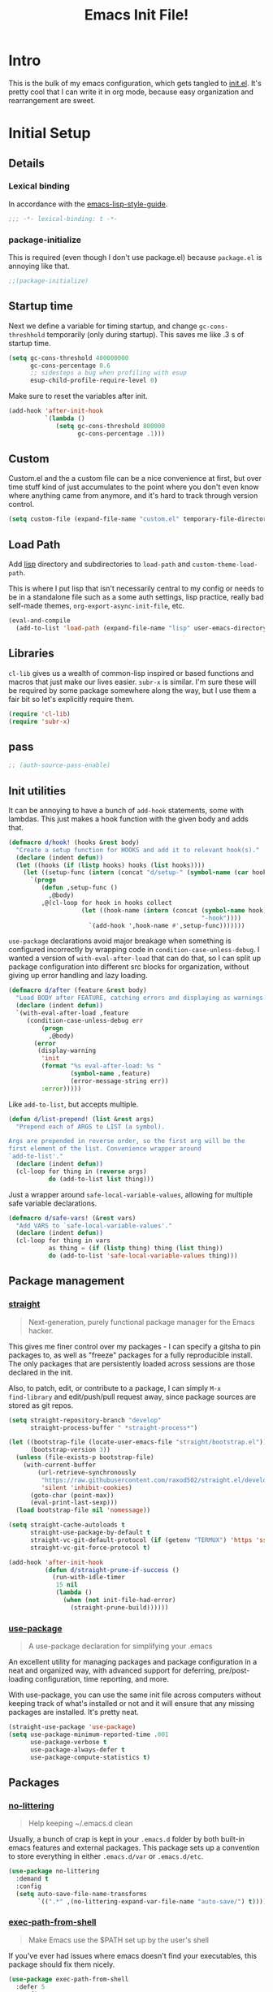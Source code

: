 #+title: Emacs Init File!
#+property: header-args :results silent :comments link :tangle ~/dotfiles/emacs.d/init.el

* Intro

This is the bulk of my emacs configuration, which gets tangled to [[./init.el][init.el]]. It's
pretty cool that I can write it in org mode, because easy organization and
rearrangement are sweet.

* Contents                                                   :toc_1:noexport:
- [[#intro][Intro]]
- [[#initial-setup][Initial Setup]]
- [[#core][Core]]
- [[#help][Help]]
- [[#filesbuffers][Files/Buffers]]
- [[#editing][Editing]]
- [[#navigation][Navigation]]
- [[#appearance][Appearance]]
- [[#dev][Dev]]
- [[#tools][Tools]]
- [[#emacs-enhancements][Emacs Enhancements]]
- [[#fun][Fun]]
- [[#web-services][Web services]]
- [[#local-vars][Local vars]]

* Initial Setup
** Details
*** Lexical binding
In accordance with the [[https://github.com/bbatsov/emacs-lisp-style-guide#source-code-layout--organization][emacs-lisp-style-guide]].
#+begin_src emacs-lisp :comments no :cond-case no :padline no
;;; -*- lexical-binding: t -*-
#+end_src
*** package-initialize
This is required (even though I don't use package.el) because ~package.el~ is
annoying like that.
#+begin_src emacs-lisp :comments no :cond-case no :padline no
;;(package-initialize)
#+end_src
** Startup time
Next we define a variable for timing startup, and change ~gc-cons-threshhold~
temporarily (only during startup). This saves me like .3 s of startup time.
#+begin_src emacs-lisp
(setq gc-cons-threshold 400000000
      gc-cons-percentage 0.6
      ;; sidesteps a bug when profiling with esup
      esup-child-profile-require-level 0)
#+end_src
Make sure to reset the variables after init.
#+begin_src emacs-lisp
(add-hook 'after-init-hook
          `(lambda ()
             (setq gc-cons-threshold 800000
                   gc-cons-percentage .1)))
#+end_src
** Custom
Custom.el and the a custom file can be a nice convenience at first, but over
time stuff kind of just accumulates to the point where you don't even know
where anything came from anymore, and it's hard to track through version
control.
#+begin_src emacs-lisp
(setq custom-file (expand-file-name "custom.el" temporary-file-directory))
#+end_src
** Load Path
Add [[./lisp][lisp]] directory and subdirectories to ~load-path~ and ~custom-theme-load-path~.

This is where I put lisp that isn't necessarily central to my config or needs
to be in a standalone file such as a some auth settings, lisp practice,
really bad self-made themes, ~org-export-async-init-file~, etc.
#+begin_src emacs-lisp
(eval-and-compile
  (add-to-list 'load-path (expand-file-name "lisp" user-emacs-directory)))
#+end_src
** Libraries
~cl-lib~ gives us a wealth of common-lisp inspired or based functions and
macros that just make our lives easier. ~subr-x~ is similar. I'm sure these
will be required by some package somewhere along the way, but I use them a fair
bit so let's explicitly require them.
#+begin_src emacs-lisp
(require 'cl-lib)
(require 'subr-x)
#+end_src
** pass
#+begin_src emacs-lisp
;; (auth-source-pass-enable)
#+end_src
** Init utilities
It can be annoying to have a bunch of ~add-hook~ statements, some with lambdas.
This just makes a hook function with the given body and adds that.
#+begin_src emacs-lisp
(defmacro d/hook! (hooks &rest body)
  "Create a setup function for HOOKS and add it to relevant hook(s)."
  (declare (indent defun))
  (let ((hooks (if (listp hooks) hooks (list hooks))))
    (let ((setup-func (intern (concat "d/setup-" (symbol-name (car hooks))))))
      `(progn
         (defun ,setup-func ()
           ,@body)
         ,@(cl-loop for hook in hooks collect
                    (let ((hook-name (intern (concat (symbol-name hook)
                                                     "-hook"))))
                      `(add-hook ',hook-name #',setup-func)))))))
#+end_src
~use-package~ declarations avoid major breakage when something is configured
incorrectly by wrapping code in ~condition-case-unless-debug~. I wanted a
version of ~with-eval-after-load~ that can do that, so I can split up package
configuration into different src blocks for organization, without giving up
error handling and lazy loading.
#+begin_src emacs-lisp
(defmacro d/after (feature &rest body)
  "Load BODY after FEATURE, catching errors and displaying as warnings."
  (declare (indent defun))
  `(with-eval-after-load ,feature
     (condition-case-unless-debug err
         (progn
           ,@body)
       (error
        (display-warning
         'init
         (format "%s eval-after-load: %s "
                 (symbol-name ,feature)
                 (error-message-string err))
         :error)))))
#+end_src
Like ~add-to-list~, but accepts multiple.
#+begin_src emacs-lisp
(defun d/list-prepend! (list &rest args)
  "Prepend each of ARGS to LIST (a symbol).

Args are prepended in reverse order, so the first arg will be the
first element of the list. Convenience wrapper around
`add-to-list'."
  (declare (indent defun))
  (cl-loop for thing in (reverse args)
           do (add-to-list list thing)))
#+end_src
Just a wrapper around ~safe-local-variable-values~, allowing for multiple
safe variable declarations.
#+begin_src emacs-lisp
(defmacro d/safe-vars! (&rest vars)
  "Add VARS to `safe-local-variable-values'."
  (declare (indent defun))
  (cl-loop for thing in vars
           as thing = (if (listp thing) thing (list thing))
           do (add-to-list 'safe-local-variable-values thing)))
#+end_src
** Package management
*** [[https://github.com/raxod502/straight.el][straight]]
#+begin_quote
Next-generation, purely functional package manager for the Emacs hacker.
#+end_quote
This gives me finer control over my packages - I can specify a gitsha to pin
packages to, as well as "freeze" packages for a fully reproducible install. The
only packages that are persistently loaded across sessions are those declared
in the init.

Also, to patch, edit, or contribute to a package, I can simply ~M-x
find-library~ and edit/push/pull request away, since package sources are stored
as git repos.
#+begin_src emacs-lisp
(setq straight-repository-branch "develop"
      straight-process-buffer " *straight-process*")

(let ((bootstrap-file (locate-user-emacs-file "straight/bootstrap.el"))
      (bootstrap-version 3))
  (unless (file-exists-p bootstrap-file)
    (with-current-buffer
        (url-retrieve-synchronously
         "https://raw.githubusercontent.com/raxod502/straight.el/develop/install.el"
         'silent 'inhibit-cookies)
      (goto-char (point-max))
      (eval-print-last-sexp)))
  (load bootstrap-file nil 'nomessage))

(setq straight-cache-autoloads t
      straight-use-package-by-default t
      straight-vc-git-default-protocol (if (getenv "TERMUX") 'https 'ssh)
      straight-vc-git-force-protocol t)

(add-hook 'after-init-hook
          (defun d/straight-prune-if-success ()
            (run-with-idle-timer
             15 nil
             (lambda ()
               (when (not init-file-had-error)
                 (straight-prune-build))))))
#+end_src
*** [[https://github.com/jwiegley/use-package][use-package]]
#+begin_quote
A use-package declaration for simplifying your .emacs
#+end_quote
An excellent utility for managing packages and package configuration in a neat
and organized way, with advanced support for deferring, pre/post-loading
configuration, time reporting, and more.

With use-package, you can use the same init file across computers without
keeping track of what's installed or not and it will ensure that any missing
packages are installed. It's pretty neat.
#+begin_src emacs-lisp
(straight-use-package 'use-package)
(setq use-package-minimum-reported-time .001
      use-package-verbose t
      use-package-always-defer t
      use-package-compute-statistics t)
#+end_src
** Packages
*** [[https://github.com/tarsius/no-littering/][no-littering]]
#+begin_quote
Help keeping ~/.emacs.d clean
#+end_quote
Usually, a bunch of crap is kept in your ~.emacs.d~ folder by both built-in emacs
features and external packages. This package sets up a convention to store
everything in either ~.emacs.d/var~ or ~.emacs.d/etc~.
#+begin_src emacs-lisp
(use-package no-littering
  :demand t
  :config
  (setq auto-save-file-name-transforms
        `((".*" ,(no-littering-expand-var-file-name "auto-save/") t))))
#+end_src
*** [[https://github.com/purcell/exec-path-from-shell][exec-path-from-shell]]
#+begin_quote
Make Emacs use the $PATH set up by the user's shell
#+end_quote
If you've ever had issues where emacs doesn't find your executables, this
package should fix them nicely.
#+begin_src emacs-lisp :tangle no
(use-package exec-path-from-shell
  :defer 5
  :config
  (setq exec-path-from-shell-check-startup-files nil)
  (exec-path-from-shell-initialize))
#+end_src
*** [[https://github.com/abo-abo/hydra][hydra]]
#+begin_quote
make Emacs bindings that stick around
#+end_quote
#+begin_src emacs-lisp
(use-package hydra
  :config
  (setq hydra-default-hint nil))
#+end_src
*** [[elisp:(find-library-other-window%20"server")][server]]
Start server if not already running. You can do this with ~emacs --daemon~,
automate it with systemd, or use ~brew services start emacs~ on macOS. I
usually just run Emacs on login anyway, so this suffices.

This makes startup time irrelevant. Start emacs once, connect with emacsclient
every other time. See [[https://www.gnu.org/software/emacs/manual/html_node/emacs/Emacs-Server.html#Emacs-Server][Using Emacs as a Server]].
#+begin_src emacs-lisp :tangle no
(use-package server
  :defer 3
  :config
  (unless (server-running-p)
    (server-start)))
#+end_src
*** [[elisp:(find-library-other-window%20"savehist")][savehist]]
#+begin_src emacs-lisp
(use-package savehist
  :defer 5
  :config
  (savehist-mode 1)
  (add-to-list 'savehist-additional-variables 'kill-ring))
#+end_src
*** [[elisp:(find-library-other-window%20"saveplace")][saveplace]]
#+begin_src emacs-lisp
(use-package saveplace
  :defer 5
  :config
  (save-place-mode 1))
#+end_src
*** [[elisp:(find-library-other-window%20"midnight")][midnight-mode]]
#+begin_src emacs-lisp
(use-package midnight
  :defer 10
  :config
  (setq clean-buffer-list-delay-general 1
        clean-buffer-list-kill-regexps '("\\`\\*Man " "\\`\\*helpful "))
  (midnight-mode))
#+end_src
* Core
** Defaults
*** Disabled Commands
By default, some emacs commands are disabled because I guess they're considered
"confusing" to beginners or something. Nonsense! :)
#+begin_src emacs-lisp
(setq disabled-command-function nil)
#+end_src
*** Local vars
Only enable local variables that have been added to
~safe-local-variable-values~. I mostly just don't like being prompted to enable
local vars willy nilly, and usually add something to safe local vars if I
really need it.
#+begin_src emacs-lisp
(setq enable-local-variables :safe)
#+end_src
*** Kill-ring
Save stuff you've copied in other applications to the emacs kill-ring.
#+begin_src emacs-lisp
(setq save-interprogram-paste-before-kill t)
#+end_src
*** Messages
Allow more messages in ~*Messages*~ buffer so you can look at what happened waaay
back if you need to.
#+begin_src emacs-lisp
(setq message-log-max 10000)
#+end_src
*** Minibuffer
Allow editing in the minibuffer... /with/ the minibuffer.
#+begin_src emacs-lisp
(setq enable-recursive-minibuffers t
      resize-mini-windows t)
#+end_src
*** Prompts
Having to type "yes" can be annoying. *Note:* This might be considered unsafe,
as =yes= is more characters to type and so must be done more deliberately. Use
at your own risk.
#+begin_src emacs-lisp
(defalias 'yes-or-no-p #'y-or-n-p)
#+end_src
*** clipboard
#+begin_src emacs-lisp
(setq x-select-enable-primary t
      mouse-yank-at-point t)
#+end_src
*** Scratch
There's kind of no point in using a whole separate mode for the scratch buffer.
Setting to emacs-lisp-mode reduces the amount of configuration we have to do.
Here, I set it to fundamental-mode so as to avoid unnecessary prog-mode or
emacs-lisp-mode hooks being called on startup, and load emacs-lisp-mode with a
delay in the config for persistent-scratch.
#+begin_src emacs-lisp
(setq initial-scratch-message ""
      initial-major-mode 'fundamental-mode)
#+end_src
*** Tab
Use tab for completion in region and cycle candidates.
#+begin_src emacs-lisp
(setq tab-stop-list (number-sequence 4 200 4)
      completion-cycle-threshold t
      tab-always-indent 'complete)
#+end_src
*** Time Display
#+begin_src emacs-lisp :tangle no
(d/after 'time
  (setq display-time-24hr-format t
        display-time-format "%Y-%d-%m %H:%M "
        display-time-default-load-average nil
        display-time-load-average nil))
#+end_src
*** Tramp
Use ssh by default and remember passwords for [[https://www.gnu.org/software/emacs/manual/html_node/tramp/index.html][tramp]]. Also make tramp quieter
except for warnings and errors.
#+begin_src emacs-lisp
(setq tramp-default-method "ssh"
      tramp-verbose 2)
#+end_src
*** Passwords
#+begin_src emacs-lisp
(setq password-cache t
      password-cache-expiry 86400)
#+end_src
*** Authinfo
#+begin_src emacs-lisp
(setq auth-sources '("~/.authinfo.gpg"))
#+end_src
*** EPA
Integrate gpg passphrase query with Emacs minibuffer when using EPA.
#+begin_src emacs-lisp :tangle no
(setq epa-pinentry-mode 'loopback)
#+end_src
*** Window size
#+begin_src emacs-lisp
(setq frame-resize-pixelwise t)
#+end_src
*** Mode line
#+begin_src emacs-lisp
(column-number-mode)
#+end_src
** Functions
*** Dotfiles
Here I define a function that uses [[https://github.com/jwiegley/emacs-async][async.el]] to open and tangle an org file
asynchronously. This is how I tangle init.org (and rc.org) directly to init.el
on save, since it's long enough that a synchronous tangle causes a pretty
annoynig lag.

- If ~d/asyncbabel-tangle-decrypt~ is set to ~t~ in the [[https://www.gnu.org/software/emacs/manual/html_node/emacs/Specifying-File-Variables.html#Specifying-File-Variables][file variables]], org entries
  are decrypted first. Mostly useful if you do something like keep sensitive
  configuration files in an org file.
- If ~d/show-async-tangle-results~ is ~t~, don't dispose of async emacs process
  buffers. This is useful for debugging errors.
#+begin_src emacs-lisp
(d/after 'org
  (defvar d/show-async-tangle-results nil
    "Keep *emacs* async buffers around for later inspection.")
  (defvar d/async-babel-tangle-decrypt nil
    "Decrypt org entries before tangling.

Probably most useful as a file-local variable.")

  (defun d/async-babel-tangle (&optional decrypt)
    "Tangle org file asynchronously.

If optional DECRYPT argument is given, dercypt entries before
tangling."
    (interactive)
    (let ((init-tangle-start-time (current-time))
          (file (buffer-file-name))
          (async-quiet-switch "-q"))
      (async-start
       `(lambda ()
          (require 'org)
          (when ,d/async-babel-tangle-decrypt
            (require 'org-crypt)
            (org-crypt-use-before-save-magic)
            (add-hook 'org-babel-pre-tangle-hook 'org-decrypt-entries)
            (remove-hook 'org-babel-pre-tangle-hook 'save-buffer))
          (org-babel-tangle-file ,file))
       (unless d/show-async-tangle-results
         `(lambda (result)
            (if result
                (message "SUCCESS: %s successfully tangled. (%.3fs)"
                         ,(file-name-nondirectory file)
                         (float-time (time-subtract (current-time)
                                                    ',init-tangle-start-time)))
              (message "ERROR: %s tangle failed." ,(file-name-nondirectory file)))))))))
#+end_src
Declare adding d/async-babel-tangle to after-save-hook locally a safe eval form
so emacs doesn't ask every time.
#+begin_src emacs-lisp
(d/after 'org
  (d/safe-vars!
    (eval add-hook 'after-save-hook 'd/async-babel-tangle 'append 'local)))
#+end_src
** Packages
These are packages that I consider /absolutely essential/ to my emacs workflow,
or that enhance emacs at a deeper level than any regular mode.
*** [[https://github.com/noctuid/general.el][general]]
#+begin_quote
More convenient key definitions in emacs
#+end_quote
That undersells it. The /most/ convenient key definitions in emacs.
#+begin_src emacs-lisp
(use-package general
  :demand t
  :config
  (general-evil-setup t)

  (general-override-mode)

  (general-create-definer
    d/mode-leader-keys
    :keymaps 'override
    :states '(emacs normal visual motion insert)
    :non-normal-prefix "C-,"
    :prefix ",")

  (general-create-definer
    d/leader-keys
    :keymaps 'override
    :states '(emacs normal visual motion insert)
    :non-normal-prefix "C-SPC"
    :prefix "SPC"))
#+end_src
*** [[https://github.com/emacs-evil/evil][evil]]
#+begin_quote
The extensible vi layer for Emacs.
#+end_quote
I really like Vim bindings. I originally learned Emacs bindings but there was
something really appealing about the simplicity and power of modal editing. So
I went for it. Now I'll never go back.
**** package
#+begin_src emacs-lisp
(use-package evil
  :demand t
  :general
  (mmap
    "-" 'negative-argument
    ;; Basically C-[ for a Dvorak keyboard (_ is for terminal).
    "C-_" 'keyboard-quit
    "C-/"  'keyboard-quit
    [escape]  'keyboard-quit)
  (:states '(insert replace visual)
   "C-_" 'evil-normal-state
   "C-/" 'evil-normal-state)
  (vmap [escape] 'keyboard-quit)
  :custom
  (evil-mode-line-format '(before . mode-line-front-space))
  (evil-want-C-u-scroll t)
  (evil-want-keybinding nil)
  (evil-want-fine-undo t)
  (evil-search-module 'evil-search)
  (evil-lookup-func (lambda () (man (thing-at-point 'word))))
  :config
  (setq evil-insert-state-cursor '(bar . 1) ;thinner cursors
        evil-emacs-state-cursor '(bar . 1)
        evil-ex-search-vim-style-regexp t
        evil-split-window-below t
        evil-vsplit-window-right t
        ;; This was more relevant when I displayed the tag in the mode-line.
        evil-normal-state-tag (propertize " " 'face '(:background "#B8BB26"))
        evil-insert-state-tag (propertize " " 'face '(:background "#66999D"))
        evil-motion-state-tag (propertize " " 'face '(:background "#D3869B"))
        evil-visual-state-tag (propertize " " 'face '(:background "#FE8019"))
        evil-emacs-state-tag (propertize " " 'face '(:background "#FABD2F"))
        evil-replace-state-tag (propertize " " 'face '(:background "#FE8019"))
        evil-operator-state-tag (propertize " " 'face '(:background "#B8BB26")))

  (evil-define-command evil-view (file &optional bang)
    "Open FILE in view-mode.
If no FILE is specified, change current buffer to view mode."
    :repeat nil
    (interactive "<f>")
    (cond (file
           (view-file file))
          (view-mode
           (view-mode -1))
          (t (view-mode))))

  (evil-ex-define-cmd "dtw" #'delete-trailing-whitespace)

  (evil-mode 1))
#+end_src
**** support
***** [[https://github.com/syohex/emacs-evil-anzu][evil-anzu]]
Show evil search current/total count in the mode line.
#+begin_src emacs-lisp :tangle no
(use-package evil-anzu
  :defer 15
  :config
  (setq anzu-cons-mode-line-p nil)
  (defun d/anzu-update-mode-line (here total)
    (when anzu--state
      (let ((status (cl-case anzu--state
                      (search (format "%s/%d%s"
                                      (anzu--format-here-position here total)
                                      total (if anzu--overflow-p "+" "")))
                      (replace-query (format "(%d replace)" total))
                      (replace (format "(%d/%d)" here total)))))
        status)))
  (setq anzu-mode-line-update-function #'d/anzu-update-mode-line))
#+end_src
***** [[https://github.com/jojojames/evil-collection][evil-collection]]
#+begin_quote
 A set of keybindings for evil-mode
#+end_quote
Evil integration for a bunch of misc modes.
#+begin_src emacs-lisp
(use-package evil-collection
  :custom
  (evil-collection-company-use-tng nil)
  (evil-collection-setup-minibuffer t)
  (evil-collection-term-sync-state-and-mode-p t)
  :init
  (evil-collection-init))
#+end_src
***** [[https://github.com/cute-jumper/evil-embrace.el][evil-embrace]]
Additional support for custom surrounding pairs for evil-surround.
#+begin_src emacs-lisp
(use-package evil-embrace
  :after evil-surround
  :demand t
  :hook (org-mode . embrace-org-mode-hook)
  :custom
  (embrace-show-help-p nil)
  :config
  (evil-embrace-enable-evil-surround-integration))
#+end_src
***** [[https://github.com/TheBB/evil-indent-plus][evil-indent-plus]]
#+begin_quote
Better indent textobjects for evil
#+end_quote
#+begin_src emacs-lisp
(use-package evil-indent-plus
  :general
  (itomap
    "i" 'evil-indent-plus-i-indent
    "I" 'evil-indent-plus-i-indent-up
    "J" 'evil-indent-plus-i-indent-up-down)
  (otomap
    "i" 'evil-indent-plus-a-indent
    "I" 'evil-indent-plus-a-indent-up
    "J" 'evil-indent-plus-a-indent-up-down))
#+end_src
***** [[https://github.com/edkolev/evil-lion][evil-lion]]
#+begin_src emacs-lisp
(use-package evil-lion
  :general
  (nvmap
    "gl" 'evil-lion-left
    "gL" 'evil-lion-right))
#+end_src
***** [[https://github.com/emacs-evil/evil-magit][evil-magit]]
#+begin_quote
Black magic or evil keys for magit
#+end_quote
#+begin_src emacs-lisp
(use-package evil-magit
  :after magit
  :demand t)
#+end_src
***** [[https://github.com/redguardtoo/evil-matchit][evil-matchit]]
A more generic ~%~ in evil.
#+begin_src emacs-lisp :tangle no
(use-package evil-matchit
  :general
  (itomap "%" 'evilmi-inner-text-object)
  (otomap "%" 'evilmi-outer-text-object)
  (nvmap "%" 'evilmi-jump-items)
  :config (global-evil-matchit-mode 1))
#+end_src
***** [[https://github.com/redguardtoo/evil-nerd-commenter][evil-nerd-commenter]]
#+begin_quote
Comment/uncomment lines efficiently. Like Nerd Commenter in Vim
#+end_quote
#+begin_src emacs-lisp
(use-package evil-nerd-commenter
  :general
  (nmap
    "gc" 'evilnc-comment-operator
    "gy" 'evilnc-copy-and-comment-lines)
  (d/leader-keys
    "c"  '(:ignore t :wk "comment")
    "ci" 'd/comment-or-uncomment-lines-inverse
    "cl" 'evilnc-comment-or-uncomment-lines
    "cp" 'evilnc-comment-or-uncomment-paragraphs
    "ct" 'evilnc-comment-or-uncomment-to-the-line
    "cy" 'evilnc-copy-and-comment-lines)
  :config
  (defun d/comment-or-uncomment-lines-inverse (&optional arg)
    "Source: https://git.io/vQKza"
    (interactive "p")
    (let ((evilnc-invert-comment-line-by-line t))
      (evilnc-comment-or-uncomment-lines arg))))
#+end_src
***** [[https://github.com/dieggsy/evil-numbers][evil-numbers]]
#+begin_quote
Increment and decrement numbers in Emacs
#+end_quote
#+begin_src emacs-lisp
(use-package evil-numbers
  :straight (:host github
             :repo "cofi/evil-numbers"
             :fork (:host github
                    :repo "dieggsy/evil-numbers"))
  :general
  (d/leader-keys
    "n-"  'd/numbers/evil-numbers/dec-at-pt
    "n="  'd/numbers/evil-numbers/inc-at-pt)
  :config
  (defhydra d/numbers ()
    "
╭─────────╮
│ numbers │
└─────────┘
  [_=_] inc
  [_-_] dec
───────────
"
    ("="  evil-numbers/inc-at-pt)
    ("-" evil-numbers/dec-at-pt)))
#+end_src
***** [[https://github.com/Somelauw/evil-org-mode][evil-org]]
#+begin_quote
Supplemental evil-mode keybindings to emacs org-mode
#+end_quote
#+begin_src emacs-lisp
(use-package evil-org
  :hook (org-mode . evil-org-mode)
  :general
  (nvmap evil-org-mode-map
    "TAB" 'org-cycle
    "S-TAB" 'org-cycle)
  :config
  (evil-org-set-key-theme)
  (require 'evil-org-agenda)
  (evil-org-agenda-set-keys)
  (nmap evil-org-mode-map
    [backtab] 'org-shifttab)
  (d/after 'org-src
    (define-key org-src-mode-map [remap evil-write] 'org-edit-src-save)
    (define-key org-src-mode-map [remap evil-save-and-close]
      (lambda () (interactive)
        (org-edit-src-save)
        (org-edit-src-exit)))
    (define-key org-src-mode-map [remap evil-save-modified-and-close]
      (lambda () (interactive)
        (org-edit-src-save)
        (org-edit-src-exit)))))
#+end_src
***** [[https://github.com/emacs-evil/evil-surround][evil-surround]]
Helps work with surrounding chars better.
#+begin_src emacs-lisp
(use-package evil-surround
  :general
  (omap
    "s" 'evil-surround-edit
    "S" 'evil-Surround-edit)
  (vmap
    "S" 'evil-surround-region
    "gS" 'evil-Surround-region))
#+end_src
*** [[https://github.com/abo-abo/swiper][ivy]]
#+begin_quote
Ivy - a generic completion frontend for Emacs, Swiper - isearch with an
  overview, and more. Oh, man!
#+end_quote
A really nice search/completion system for emacs.
**** ivy
***** ivy
#+begin_src emacs-lisp
(use-package ivy
  :general
  (ivy-minibuffer-map
   [escape] 'keyboard-escape-quit
   "C-/" 'keyboard-escape-quit
   [S-return] 'ivy-dispatching-done-hydra
   [C-return] 'ivy-immediate-done
   "C-j" 'ivy-next-line
   "C-k" 'ivy-previous-line
   [S-up] 'ivy-previous-history-element
   [S-down] 'ivy-next-history-element
   "DEL" 'ivy-backward-delete-char)
  (d/leader-keys
    "-" 'ivy-resume
    "bb" 'ivy-switch-buffer
    "bB" 'ivy-switch-buffer-other-window)
  :config
  (ivy-mode 1)

  (defvar d/ivy-buffer-ignored-modes '(magit-mode erc-mode dired-mode grep-mode))

  (defun d/ivy-ignore-buffer? (str)
    "Return non-nil if str names a buffer with a major mode
derived from one of `d/ivy-buffer-ignored-modes'.

This function is intended for use with `ivy-ignore-buffers'."
    (let* ((buf (get-buffer str))
           (mode (and buf (buffer-local-value 'major-mode buf))))
      (and mode
           (apply #'provided-mode-derived-p mode d/ivy-buffer-ignored-modes))))

  (d/list-prepend! 'ivy-ignore-buffers
    'd/ivy-ignore-buffer?
    (rx "*"
        (or "LV" "epc" "Calc" "Colors" "help" "Packages" "Customize" "info"
            "Compile" "anaconda-mode" "scratch" "Messages" "elfeed-log" "Man"
            "Quail" "Paradox Report" "Backtrace" "slime-events"
            "slime-compilation" "inferior-lisp" "Completions" "embrace-help"
            "geiser messages*" "Geiser dbg" "tramp/" "Process List"
            "eshell:" "Error" "magit-todos")))

  (defun d/ivy-dired-transformer (str)
    "Display transformer for dired buffers in `ivy-switch-buffer'.

Adds 'Dired: ' before dired buffer names.

Dired buffers are often just named after their directory, and
it's not always clear thet it's a dired buffer in ivy. Color
matching can mitigate this, but for short directory names the
color is hidden by ivy's match color."
    (let ((buf (get-buffer str))
          (str (ivy-switch-buffer-transformer str)))
      (if (and buf (eq (buffer-local-value 'major-mode buf) 'dired-mode))
          (concat (propertize "Dired: " 'face (get-text-property 0 'face str))
                  str)
        str)))

  (ivy-set-display-transformer 'ivy-switch-buffer 'd/ivy-dired-transformer)

  (setq ivy-re-builders-alist '((swiper . ivy--regex-plus)
                                (t . ivy--regex-ignore-order)))

  (d/list-prepend! 'ivy-sort-functions-alist
    `(ivy-completion-in-region
      . ,(lambda (str1 str2)
           (> 0 (compare-strings str1 nil nil str2 nil nil 'ignore-case)))))

  (setq ivy-format-function 'ivy-format-function-line
        ivy-use-virtual-buffers t
        ivy-count-format ""
        ivy-extra-directories nil
        ivy-use-selectable-prompt t
        ivy-display-functions-alist nil
        ivy-switch-buffer-faces-alist '((dired-mode . ivy-subdir)
                                        (wdired-mode . ivy-subdir)
                                        (ranger-mode . ivy-subdir))))
#+end_src
***** ivy-hydra
#+begin_src emacs-lisp
(use-package ivy-hydra
  :after ivy
  :demand t)
#+end_src
**** swiper
#+begin_src emacs-lisp
(use-package swiper
  :general
  (d/leader-keys
    "sm" 'swiper-multi
    "sS" 'swiper-all)
  :config (setq swiper-goto-start-of-match t))
#+end_src
**** counsel
#+begin_src emacs-lisp
(use-package counsel
  :general
  ("M-x" 'counsel-M-x
   "C-x C-f" 'counsel-find-file)
  (imap minibuffer-local-map
    "C-r" 'counsel-minibuffer-history)
  (d/leader-keys
    "SPC" 'counsel-M-x
    "aa"  'counsel-linux-app
    "ff"  'counsel-find-file
    "fF"  'find-file-other-window
    "fj"  'counsel-file-jump
    "fl"  'counsel-locate
    "hdF" 'counsel-describe-face
    "hdb" 'counsel-descbinds
    "hdf" 'counsel-describe-function
    "hdv" 'counsel-describe-variable
    "iu"  'counsel-unicode-char
    "sr"  'counsel-rg
    "ss"  'counsel-grep-or-swiper
    "y"   'counsel-yank-pop)
  :custom
  (counsel-find-file-ignore-regexp "\\`\\.")
  (counsel-yank-pop-preselect-last t)
  (counsel-describe-function-function #'helpful-callable)
  (counsel-describe-variable-function #'helpful-variable)
  (counsel-linux-apps-directories
   '("~/.local/share/applications/"
     "~/.guix-profile/share/applications/"
     "~/.nix-profile/share/applications/"
     "/usr/local/share/applications/"
     "/usr/share/applications/"))
  :config
  (when (eq system-type 'darwin)
    (setq counsel-locate-cmd 'counsel-locate-cmd-mdfind))

  (setq conusel-org-goto-display-style 'path
        counsel-org-headline-path-separator ": "
        counsel-org-goto-face-style 'org
        counsel-org-headline-display-todo t
        counsel-grep-base-command "rg -Sz -M 120 --no-heading --line-number --color never %s %s"
        counsel-rg-base-command "rg -Sz -M 120 --no-heading --line-number --color never %s ."
        counsel-yank-pop-separator "\n─────────────────────────\n"
        counsel-find-file-ignore-regexp (rx (or (group string-start (char ".#"))
                                                (group (char "~#") string-end)
                                                (group ".elc" string-end)
                                                (group ".pyc" string-end)
                                                (group ".import.scm" string-end)
                                                (group ".so" string-end))))
  (counsel-mode 1)
  (defalias 'locate #'counsel-locate)

  (ivy-add-actions
   'counsel-find-file
   '(("e"
      (lambda (f)
        (let ((default-directory (if (file-directory-p f)
                                     f
                                   (file-name-directory f))))
          (d/eshell-here)))
      "eshell"))))
#+end_src
*** [[http://orgmode.org/][org-mode]]
#+begin_quote
Org mode is for keeping notes, maintaining TODO lists, planning projects, and
authoring documents with a fast and effective plain-text system.
#+end_quote
But really, it's life.
**** Package
#+begin_src emacs-lisp
(use-package org-plus-contrib
  :general
  (nmap org-mode-map
    "gt" 'org-todo
    "ga" 'org-archive-subtree)
  (mmap org-mode-map
    "RET" (general-predicate-dispatch nil
            (d/org-at-openable-item?) 'org-open-at-point
            (org-at-item-checkbox-p) 'org-toggle-checkbox
            (org-in-src-block-p) 'org-babel-execute-src-block))
  (d/leader-keys
    "C"   'org-capture
    "bo"  'org-iswitchb
    "ao"  '(:ignore t :wk "org")
    "ao#" 'org-agenda-list-stuck-projects
    "ao/" 'org-occur-in-agenda-files
    "aoO" 'org-clock-out
    "aoa" 'org-agenda-list
    "aoe" 'org-store-agenda-views
    "aol" 'org-store-link
    "aom" 'org-store-tags-view
    "aoo" 'org-agenda
    "aos" 'org-search-view
    "aot" 'org-todo-list )
  :custom
  (org-list-allow-alphabetical t)
  :init
  (d/safe-vars! (org-log-done))
  :config
  (d/after 'ox
    (require 'ox-extra)
    (ox-extras-activate '(ignore-headlines)))
  (d/after 'org-crypt
    (org-crypt-use-before-save-magic))
  (require 'org-mobile))
#+end_src
**** Defaults
***** Files
#+begin_src emacs-lisp
(d/after 'org
  (setq org-agenda-text-search-extra-files '(agenda-archives)
        org-agenda-files '("~/org/todo.org" "~/org/gcal.org")
        org-default-notes-file "~/org/todo.org"
        d/notes-file "~/org/notes.org"
        org-directory "~/org"
        org-archive-location "~/org/archive.org::"
        org-mobile-inbox-for-pull "~/org/mobile.org"
        org-export-async-init-file
        (locate-user-emacs-file "lisp/org-async-init.el")))
#+end_src
***** Todo/agenda
#+begin_src emacs-lisp
(d/after 'org
  (setq org-enforce-todo-dependencies t
        org-enforce-todo-checkbox-dependencies t
        org-log-done 'time
        org-log-redeadline 'time
        org-log-reschedule 'time
        org-agenda-skip-scheduled-if-done t
        org-agenda-skip-deadline-if-done t
        org-agenda-hide-tags-regexp ".*"
        org-agenda-span 'week)

  (setq org-agenda-deadline-faces
        '((1.0 . org-warning)
          (0.5 . org-upcoming-deadline)
          (0.0 . '(:foreground "#A89984"))))

  (setq org-todo-keywords
        '((sequence "TODO(t)" "IN-PROGRESS(p)" "WAITING(w)" "|"
                    "DONE(d)" "CANCELED(c)")
          (sequence "READ(r)" "|"
                    "DONE(h)")))

  (setq org-capture-templates
        '(("t" "Todo")
          ("ts" "Todo: School")
          ("te" "Todo: Emacs" entry
           (file+olp org-default-notes-file "Emacs")
           "* TODO %?")
          ("n" "Note")
          ("g" "Google calendar" entry
           (file "~/syncthing/org/gcal.org") "* %?\n\n%^T"))))
#+end_src
***** Behavior
#+begin_src emacs-lisp
(d/after 'org
  (setq org-confirm-babel-evaluate nil
        org-startup-indented t
        org-catch-invisible-edits 'error
        org-insert-heading-respect-content t
        org-src-window-setup 'current-window
        org-list-demote-modify-bullet '(("-" . "+") ("+" . "*") ("*" . "-"))
        org-export-in-background t
        org-confirm-babel-evaluate nil
        org-src-tab-acts-natively t
        org-M-RET-may-split-line nil
        org-list-use-circular-motion t
        org-log-into-drawer t
        org-imenu-depth 5
        org-goto-interface 'outline-path-completion
        org-outline-path-complete-in-steps nil
        org-link-search-must-match-exact-headline nil
        org-confirm-elisp-link-function 'y-or-n-p
        org-tags-exclude-from-inheritance '("crypt")
        org-confirm-elisp-link-not-regexp (rx "("
                                              (or "org-wiki-search"
                                                  "describe-function"
                                                  "describe-variable"
                                                  "find-library-other-window")
                                              (minimal-match (0+ nonl))
                                              ")"))

  (define-advice org-babel-execute-src-block (:before (&rest _) d/load-lang)
    "Load src language on demand.

This removes the need to add every language manually to
`org-babel-load-languages'. This also implies that any language
that supports execution can be executed. Executing src blocks is
an active enough action that I'm ok with this."
    (let ((language (intern
                     (org-element-property :language (org-element-at-point)))))
      (message "LANG: %s" language)
      (pcase language
        ('sh (setq language 'shell))
        ('C++ (setq language 'C)))
      (message "LANG: %s" language)
      (unless (alist-get language org-babel-load-languages)
        (add-to-list 'org-babel-load-languages (cons language t))
        (org-babel-do-load-languages
         'org-babel-load-languages
         org-babel-load-languages)))))
#+end_src
***** Appearance
#+begin_src emacs-lisp
(d/after 'org
  ;; appearance
  (setq org-src-fontify-natively t
        org-src-preserve-indentation nil
        org-edit-src-content-indentation 0
        org-fontify-quote-and-verse-blocks t
        org-hide-emphasis-markers nil
        org-startup-with-inline-images t
        org-ellipsis " …"
        org-highlight-latex-and-related '(latex)
        org-pretty-entities nil
        org-hide-leading-stars t
        org-fontify-done-headline t
        org-image-actual-width 500)

  ;; latex
  (setq org-latex-listings t)
  (d/list-prepend! 'org-latex-packages-alist
    '("" "listings")
    '("" "color")
    '("" "tabularx"))
  (setq org-format-latex-options (plist-put org-format-latex-options :scale 2.0)))
#+end_src
**** Functions
#+begin_src emacs-lisp
(d/after 'org
  (defun d/org-agenda-toggle-date (current-line)
    "Toggle `SCHEDULED' and `DEADLINE' tag in the capture buffer.

Source: https://git.io/vQK0I"
    (interactive "P")
    (save-excursion
      (let ((search-limit (if current-line
                              (line-end-position)
                            (point-max))))

        (if current-line (beginning-of-line)
          (goto-char (point-min)))
        (if (search-forward "DEADLINE:" search-limit t)
            (replace-match "SCHEDULED:")
          (and (search-forward "SCHEDULED:" search-limit t)
               (replace-match "DEADLINE:"))))))

  (defun d/org-insert-list-item-or-self (char)
    "If on column 0, insert space-padded CHAR; otherwise insert CHAR.

This has the effect of automatically creating a properly indented list
leader; like hyphen, asterisk, or plus sign; without having to use
list-specific key maps.

Source: https://git.io/vQK0s"
    (if (bolp)
        (insert (concat char " "))
      (insert char)))

  (defun d/org-swap-tags (tags)
    "Replace any tags on the current headline with TAGS.

The assumption is that TAGS will be a string conforming to Org Mode's
tag format specifications, or nil to remove all tags.

Source: https://git.io/vQKEE"
    (let ((old-tags (org-get-tags-string))
          (tags (if tags
                    (concat " " tags)
                  "")))
      (save-excursion
        (beginning-of-line)
        (re-search-forward
         (concat "[ \t]*" (regexp-quote old-tags) "[ \t]*$")
         (line-end-position) t)
        (replace-match tags)
        (org-set-tags t))))

  (defun d/org-set-tags (tag)
    "Add TAG if it is not in the list of tags, remove it otherwise.

TAG is chosen interactively from the global tags completion table.

Source: https://git.io/vQKEa"
    (interactive
     (list (let ((org-last-tags-completion-table
                  (if (derived-mode-p 'org-mode)
                      (org-uniquify
                       (delq nil (append (org-get-buffer-tags)
                                         (org-global-tags-completion-table))))
                    (org-global-tags-completion-table))))
             (completing-read
              "Tag: " 'org-tags-completion-function nil nil nil
              'org-tags-history))))
    (let* ((cur-list (org-get-tags))
           (new-tags (mapconcat 'identity
                                (if (member tag cur-list)
                                    (delete tag cur-list)
                                  (append cur-list (list tag)))
                                ":"))
           (new (if (> (length new-tags) 1) (concat " :" new-tags ":")
                  nil)))
      (d/org-swap-tags new)))

  (defun d/org-choose-bullet-type ()
    "Change the bullet type for org lists with a prompt."
    (interactive)
    (let ((char (read-char-choice
                 "Bullet type? (-|*|+|1|2|a|b|A|B): "
                 '(?* ?- ?+ ?1 ?2 ?a ?b ?A ?B))))
      (pcase char
        (?1 (org-cycle-list-bullet 3))
        (?2 (org-cycle-list-bullet 4))
        (?a (org-cycle-list-bullet 5))
        (?b (org-cycle-list-bullet 7))
        (?A (org-cycle-list-bullet 6))
        (?B (org-cycle-list-bullet 8))
        (_ (org-cycle-list-bullet (char-to-string char))))))

  (defun d/org-at-openable-item? ()
    "Return non-nil if item is openable. (Think link-like)"
    (let* ((context (org-element-lineage
                     (org-element-context)
                     '(clock footnote-definition footnote-reference headline
                             inlinetask link timestamp)
                     t))
           (type (org-element-type context)))
      (memq type '(footnote-definition
                   footnote-reference
                   headline inlinetask
                   link
                   timestamp))))

  (define-advice org-babel-do-key-sequence-in-edit-buffer (:override (key) d/evil-insert)
    (interactive "kEnter key-sequence to execute in edit buffer: ")
    (org-babel-do-in-edit-buffer
     (evil-insert-state)
     (call-interactively
      (key-binding (or key (read-key-sequence nil)))))))
#+end_src
**** Bindings
#+begin_src emacs-lisp
(d/mode-leader-keys org-mode-map
  "$"  'org-archive-subtree
  "'"  'org-edit-special
  "."  'org-time-stamp
  "/"  'org-sparse-tree
  ":"  'd/org-set-tags
  "-"  'org-decrypt-entry
  "A"  'org-archive-subtree
  "P"  'org-set-property
  "R"  'org-refile
  "^"  'org-sort
  "a"  'org-agenda
  "c"  'org-capture
  "d"  'org-deadline
  "g"  'counsel-org-goto
  "G"  'counsel-org-goto-all
  "l"  'd/org-choose-bullet-type
  "s"  'org-schedule

  "i"  '(:ignore t :wk "insert")
  "ic" 'org-table-insert-column
  "il" 'org-insert-link
  "if" 'org-footnote-new
  "id" 'org-insert-drawer

  "e" 'org-export-dispatch

  "b"  'org-babel-tangle

  "x"  '(:ignore t :wk "text")
  "xe" 'org-emphasize
  "xx" 'org-cut-special
  "xp" 'org-paste-special

  ;; tables
  "t"   '(:ignore t :wk "table")
  "tb"  'org-table-blank-field
  "tc"  'org-table-convert
  "tdc" 'org-table-delete-column
  "tf"  'org-table-eval-formula
  "te"  'org-table-export
  "tic" 'org-table-insert-column
  "tih" 'org-table-insert-hline
  "tiH" 'org-table-hline-and-move
  "tI"  'org-table-import
  "tH"  'org-table-move-column-left
  "tL"  'org-table-move-column-right
  "tn"  'org-table-create
  "tN"  'org-table-create-with-table.el
  "tr"  'org-table-recalculate
  "ts"  'org-table-sort-lines
  "ttf" 'org-table-toggle-formula-debugger
  "tto" 'org-table-toggle-coordinate-overlays
  "tw"  'org-table-wrap-region)

(d/after 'org
  (d/mode-leader-keys org-src-mode
    :definer 'minor-mode
    "'" 'org-edit-src-exit)

  (d/leader-keys org-src-mode
    :definer 'minor-mode
    "fs" 'org-edit-src-save))
#+end_src
**** Setup
***** Agenda
#+begin_src emacs-lisp
(d/after 'org-agenda
  (setq org-habit-graph-column 50))
#+end_src
***** Capture
#+begin_src emacs-lisp
(imap org-capture-mode-mop
  "C-d" 'd/org-agenda-toggle-date)
(nmap org-capture-mode-map
  "C-d" 'd/org-agenda-toggle-date)
#+end_src
***** Org
#+begin_src emacs-lisp
(d/after 'org
  (dolist (char '("+" "-"))
    (define-key org-mode-map (kbd char)
      `(lambda ()
         (interactive)
         (d/org-insert-list-item-or-self ,char)))))
#+end_src
**** Export backends
***** [[https://github.com/kawabata/ox-pandoc][ox-pandoc]]
#+begin_quote
Another org-mode exporter via pandoc.
#+end_quote
Translates Org-mode file to various other formats via Pandoc. Pretty neat.
#+begin_src emacs-lisp
(use-package ox-pandoc
  :after ox
  :demand t
  :if (executable-find "pandoc")
  :custom
  ;; default options for all output formats
  (org-pandoc-options '((standalone . t)
                        (latex-engine . xelatex)
                        (mathjax . t)
                        (parse-raw . t)))
  ;; cancel above settings only for 'docx' format
  (org-pandoc-options-for-docx '((standalone . nil))))
#+end_src
***** [[https://github.com/kaushalmodi/ox-hugo][ox-hugo]]
#+begin_quote
A carefully crafted Org exporter back-end for Hugo
#+end_quote
#+begin_src emacs-lisp :tangle no
(use-package ox-hugo
  :init
  (d/safe-vars!
    (eval require 'ox-hugo)
    (eval add-hook
          'after-save-hook
          'org-hugo-export-wim-to-md-after-save
          'append 'local)))
#+end_src
**** Enhancements
***** [[https://github.com/snosov1/toc-org][toc-org]]
#+begin_quote
toc-org is an Emacs utility to have an up-to-date table of contents in the org
files without exporting (useful primarily for readme files on GitHub)
#+end_quote
#+begin_src emacs-lisp
(use-package toc-org
  :hook (org-mode . toc-org-enable))
#+end_src
** Bindings
*** Leader
#+begin_src emacs-lisp
(d/leader-keys
  "." 'abort-recursive-edit
  "qf" 'delete-frame
  "qq" 'save-buffers-kill-emacs

  "td" 'toggle-debug-on-error
  "tr" 'd/toggle-rlines

  "&"   'async-shell-command
  ":"   'eval-expression
  "r"   'repeat
  "u"   'universal-argument)
#+end_src
*** Macros
#+begin_src emacs-lisp
(general-def
 "<f11>" 'kmacro-start-macro-or-insert-counter
 "<f12>" 'kmacro-end-or-call-macro)
#+end_src
*** Minibuffer
I like to use ~C-/~ as Evil/Vim's ~C-[~ since I use a Dvorak keyboard, so I like to
also use these keys to quit out of the minibuffer.
#+begin_src emacs-lisp
(general-def
  (minibuffer-local-map
   minibuffer-local-ns-map
   minibuffer-local-completion-map
   minibuffer-local-must-match-map
   minibuffer-local-isearch-map)
  [?\C-/]  'minibuffer-keyboard-quit
  [?\C-_]  'minibuffer-keyboard-quit
  [escape] 'minibuffer-keyboard-quit)

#+end_src
*** universal argument
#+begin_src emacs-lisp
(general-def universal-argument-map
  "SPC u" 'universal-argument-more)
#+end_src
* Help
** Built-in
*** [[elisp:(find-library-other-window%20"man")][man]]
#+begin_quote
browse UNIX manual pages
#+end_quote
#+begin_src emacs-lisp
(use-package man
  :general
  (d/leader-keys
    "hm" 'man)
  :config
  (setq Man-notify-method 'aggressive))
#+end_src
** Packages
*** [[https://github.com/abo-abo/define-word][define-word]]
#+begin_quote
Display the definition of word at point in Emacs
#+end_quote
#+begin_src emacs-lisp :tangle no
(use-package define-word
  :general
  (d/leader-keys "sw" 'd/define-word)
  :config
  (defun d/define-word (&optional word)
    (interactive)
    (if word
        (define-word word define-word-default-service)
      (let ((word (read-string
                   (concat "Define word ["
                           (if (region-active-p)
                               (buffer-substring (region-beginning) (region-end))
                             (thing-at-point 'word)) "]: ")
                   nil nil
                   (thing-at-point 'word))))
        (define-word word define-word-default-service)))))
#+end_src
*** [[https://github.com/xuchunyang/devdocs.el][devdocs]]
#+begin_quote
Emacs package allowing you to easily search the DevDocs documentation
#+end_quote
#+begin_src emacs-lisp :tangle no
(use-package devdocs
  :general
  (d/leader-keys "hdd"  'devdocs-search))
#+end_src
*** [[https://github.com/Malabarba/emacs-google-this][emacs-google-this]]
#+begin_quote
A set of emacs functions and bindings to google under point.
#+end_quote
#+begin_src emacs-lisp :tangle no
(use-package google-this
  :general
  (d/leader-keys
    "sd" 'ddg-this-search
    "sg" 'google-this-search)
  :config
  (defun ddg-this-parse-and-search-string (text prefix &optional search-url)
    "Convert illegal characters in TEXT to their %XX versions, and then duckduckgo.
PREFIX determines quoting.

Don't call this function directly, it could change depending on
version. Use `ddg-this-string' instead."
    (let* (;; Create the url
           (query-string (google-this--maybe-wrap-in-quotes text prefix))
           ;; Perform the actual search.
           (browse-result (funcall google-this-browse-url-function
                                   (format (or search-url "https://duckduckgo.com/?q=%s")
                                           (url-hexify-string query-string)))))
      ;; Maybe suspend emacs.
      (when google-this-suspend-after-search (suspend-frame))
      ;; Return what browse-url returned (very usefull for tests).
      browse-result))

  (defun ddg-this-pick-term (prefix)
    "Decide what \"this\" and return it.
PREFIX determines quoting."
    (let* ((term (if (region-active-p)
                     (buffer-substring (region-beginning) (region-end))
                   (or (thing-at-point 'symbol)
                       (thing-at-point 'word)
                       (buffer-substring (line-beginning-position)
                                         (line-end-position)))))
           (term (read-string (concat "DuckDuckGo [" term "]: ") nil nil term)))
      term))

  (defun ddg-this-search (prefix &optional search-string)
    "Write and do a DuckDuckGo search.
Interactively PREFIX determines quoting.
Non-interactively SEARCH-STRING is the string to search."
    (interactive "P")
    (let* ((term (ddg-this-pick-term prefix)))
      (if (stringp term)
          (ddg-this-parse-and-search-string term prefix search-string)
        (message "[google-this-string] Empty query.")))))
#+end_src
*** [[https://github.com/atykhonov/google-translate][google-translate]]
#+begin_quote
Emacs interface to Google Translate
#+end_quote
#+begin_src emacs-lisp :tangle no
(use-package google-translate)
#+end_src
*** [[https://github.com/Wilfred/helpful][helpful]]
#+begin_quote
A better Emacs *help* buffer
#+end_quote
#+begin_src emacs-lisp
(use-package helpful
  :custom
  (helpful-short-filenames t)
  :general
  (d/leader-keys
    "hds" 'helpful-symbol
    "hdk" 'helpful-key)
  :init
  ;; (setq find-function-C-source-directory
  ;;       (replace-regexp-in-string
  ;;        (regexp-quote "27.0")
  ;;        "master"
  ;;        find-function-C-source-directory))
  :config
  (evil-set-initial-state 'helpful-mode 'motion))
#+end_src
*** [[https://www.emacswiki.org/emacs/info+.el][info+]]
#+begin_quote
Extensions to info.el.
#+end_quote
#+begin_src emacs-lisp :tangle no
(use-package info+)
#+end_src
*** [[https://github.com/Wilfred/elisp-refs][elisp-refs]]
#+begin_src emacs-lisp
(use-package elisp-refs
  :config
  (evil-set-initial-state 'elisp-refs-mode 'motion))
#+end_src
*** [[https://github.com/vermiculus/sx.el/][sx]]
#+begin_quote
Stack Exchange for Emacs
#+end_quote
#+begin_src emacs-lisp :tangle no
(use-package sx)
#+end_src
*** [[https://github.com/kuanyui/tldr.el][tldr]]
#+begin_quote
tldr client for Emacs
#+end_quote
#+begin_src emacs-lisp :tangle no
(use-package tldr
  :general
  (d/leader-keys "ht" 'tldr)
  (nmap tldr-mode-map
    "q" 'quit-window))
#+end_src
** Bindings
Leader bindings
#+begin_src emacs-lisp
(d/leader-keys
  "hc"  '(:ignore t :wk "customize")
  "hca" 'customize-apropos
  "hcf" 'customize-face-other-window
  "hcg" 'customize-group-other-window
  "hcm" 'customize-mode
  "hcv" 'customize-variable-other-window
  "hdV" 'apropos-value
  "hdc" 'describe-char
  "hdm" 'describe-mode
  "hdt" 'describe-theme
  "hn"  'view-emacs-news
  "hi"  'info
  "hs"  (lambda ()
          (interactive)
          (message "%s@%s"
                   (user-login-name)
                   (system-name)))
  "hv"  'version)
#+end_src
* Files/Buffers
** Defaults
*** Buffer names
How to uniquify buffer names.
#+begin_src emacs-lisp
(setq uniquify-buffer-name-style 'forward
      uniquify-strip-common-suffix nil)
#+end_src
*** Frame
If a frame is already open, use it to open files.
#+begin_src emacs-lisp
(setq ns-pop-up-frames nil)
#+end_src
*** Symlinks
Follow symlinks to files under version control because why would I not.
#+begin_src emacs-lisp
(setq vc-follow-symlinks t)
#+end_src
*** Help buffer
Select the help window when opening it (I like this so I can quickly ~q~ out).
#+begin_src emacs-lisp
(setq help-window-select t)
#+end_src
*** Backup
#+begin_src emacs-lisp
(setq version-control t
      delete-old-versions t)
#+end_src
*** Executable
#+begin_src emacs-lisp
(add-hook 'after-save-hook 'executable-make-buffer-file-executable-if-script-p)
#+end_src
** Built-in
*** [[elisp:(find-library-other-window%20"bookmark")][bookmark]]
#+begin_quote
set bookmarks, maybe annotate them, jump to them later
#+end_quote
#+begin_src emacs-lisp
(use-package bookmark
  :straight nil
  :general
  (d/leader-keys
    "fB" 'bookmark-jump-other-window
    "fb" 'bookmark-jump))
#+end_src
*** [[elisp:(find-library-other-window%20"dired")][dired]]
#+begin_quote
directory-browsing commands
#+end_quote
#+begin_src emacs-lisp
(use-package dired
  :straight nil
  :general
  (d/leader-keys
    "ad" 'd/dired-here)
  (d/leader-keys wdired-mode-map
    ;; "fs" 'wdired-finish-edit
    "fs" (lambda ()
           (interactive)
           (message "Use ':w' or variant to finish editing ")))
  (d/mode-leader-keys dired-mode-map
    "h" 'dired-omit-mode
    "d" 'dired-du-mode)
  :custom
  (dired-listing-switches "-lXhA --group-directories-first")
  (dired-dwim-target t)
  :config
  (nmap dired-mode-map
    "~" 'd/dired-home
    "q" 'd/dired-quit
    ;; got used to this from ranger
    "h" 'dired-up-directory
    "l" 'dired-open-file
    ;; I like inverting these
    "r" 'dired-do-rename
    "R" 'dired-do-redisplay
    ;; evil-dired explicitly uses evil-search
    "n" 'evil-ex-search-next
    "N" 'evil-ex-search-previous)

  (d/after 'dired-async
    (dired-async-mode 1))

  (defun d/dired-quit ()
    (interactive)
    (let ((prev-nondired
           (cl-find-if
            (lambda (spec)
              (not (eq (buffer-local-value 'major-mode (car spec))
                       'dired-mode)))
            (window-prev-buffers))))
      (if prev-nondired
          (switch-to-buffer (car prev-nondired))
        (delete-window))))

  (defun d/dired-here (&optional arg)
    (interactive "P")
    (if arg
        (dired default-directory)
      (dired-other-window default-directory)))

  (defun d/dired-home ()
    (interactive)
    (dired "~/")))
#+end_src
*** [[elisp:(find-library-other-window%20"dired-x")][dired-x]]
#+begin_src emacs-lisp
(use-package dired-x
  :straight nil
  :after dired
  :demand t
  :hook (dired-mode . dired-omit-mode)
  :custom
  (dired-omit-verbose nil)
  (dired-omit-files (rx string-start "." (1+ nonl) string-end))
  (dired-clean-confirm-killing-deleted-buffers nil)
  :config
  (push ".import.scm" dired-omit-extensions))
#+end_src
*** [[elisp:(find-library-other-window "ediff")][ediff]]
#+begin_src emacs-lisp
(use-package ediff
  :custom
  (ediff-window-setup-function 'ediff-setup-windows-plain)
  (ediff-split-window-function 'split-window-horizontally)
  (ediff-diff-options "-w"))
#+end_src
*** [[elisp:(find-library-other-window%20"ibuffer")][ibuffer]]
#+begin_quote
operate on buffers like dired
#+end_quote
#+begin_src emacs-lisp
(use-package ibuffer
  :config
  (nmap ibuffer-mode-map
    "TAB" 'ibuffer-toggle-filter-group
    "<backtab>" 'ibuffer-toggle-filter-group
    "*%" 'ibuffer-mark-by-name-regexp)
  (nmap ibuffer-mode-filter-group-map
    "J" 'ibuffer-forward-filter-group
    "K" 'ibuffer-backward-filter-group
    "RET" 'ibuffer-toggle-marks)
  (setq ibuffer-saved-filter-groups
        '(("Default"
           ("Dired"
            (mode . dired-mode))
           ("ERC"
            (mode . erc-mode))
           ("Help"
            (or
             (mode . helpful-mode)
             (mode . Man-mode)
             (predicate  member major-mode
                         ibuffer-help-buffer-modes)))
           ("Package"
            (filename . ".*/dotfiles/emacs.d/straight/.*"))
           ("Built in"
            (and
             (not (mode . eshell-mode))
             (filename . "/gnu.*")))
           ("Magit"
            (derived-mode . magit-mode))
           ("Shell"
            (predicate member major-mode '(eshell-mode term-mode))))))

  (d/hook! ibuffer-mode
    (ibuffer-switch-to-saved-filter-groups "Default"))

  (setq ibuffer-never-show-predicates '("\\*magit-\\(diff\\|process\\):")))
#+end_src
*** [[elisp:(find-library-other-window%20"recentf")][recentf]]
#+begin_src emacs-lisp
(use-package recentf
  :config
  (setq recentf-max-saved-items 50)

  (defun d/recentf-exclude? (f)
    (string-prefix-p
     (expand-file-name "var/" "~/dotfiles/emacs.d")
     (file-truename f))
    (file-remote-p (file-truename f)))

  (d/list-prepend! 'recentf-exclude
    'd/recentf-exclude?))
#+end_src
** Packages
*** [[https://github.com/lunaryorn/osx-trash.el][osx-trash]]
#+begin_quote
Make Emacs' delete-by-moving-to-trash do what you expect it to do on OS X.
#+end_quote
#+begin_src emacs-lisp :tangle no
(use-package osx-trash
  :defer 5
  :if (eq system-type 'darwin)
  :config
  (osx-trash-setup)
  (setq delete-by-moving-to-trash t))
#+end_src
*** dired enhancements
**** [[https://github.com/Fuco1/dired-hacks][dired-hacks]]
#+begin_quote
Collection of useful dired additions
#+end_quote
***** dired-open
#+begin_src emacs-lisp
(use-package dired-open)
#+end_src
***** dired-rainbow
#+begin_src emacs-lisp
(use-package dired-rainbow
  :after dired
  :demand t
  :config
  (dired-rainbow-define-chmod executable-unix "#B8BB26" "-[rw-]+x.*")
  (dired-rainbow-define
   immediate
   "#FABD2F"
   "\\(?:\\(?:R\\(?:EADME\\|eadme\\)\\|readme\\)\\)\\(?:[^ ]*?\\)?\\|Makefile\\|Cargo\\.toml\\|SConstruct\\|CMakeLists\\.txt\\|build\\.gradle\\|Rakefile\\|Gruntfile\\.js\\|Gruntfile\\.coffee")
  (dired-rainbow-define
   image
   "#af5faf"
   ("png" "jpeg" "jpg" "gif" "bmp" "tiff" "tif"
    "ppm" "pgm" "pbm" "pnm" "webp" "raw" "arw"
    "svg" "stl" "eps" "dvi" "ps" "cbr"
    "cbz" "xpm" "ico" "cr2" "orf" "nef"))
  (dired-rainbow-define
   video
   "#af5fff"
   ("avi" "flv" "m2v" "mkv" "mov" "mp4" "mpeg"
    "mpg" "ogm" "ogv" "vob" "wmv" "webm" "m2ts"
    "ts"))
  (dired-rainbow-define
   music
   "#8700d7"
   ("aac" "m4a" "mp3" "ogg" "wma" "mka" "opus"))
  (dired-rainbow-define
   lossless-music
   "#8700ff"
   ("alac" "ape" "flac" "wav"))
  (dired-rainbow-define
   crypto
   "#87afaf"
   ("asc" "enc" "gpg" "pgp" "sig" "signature" "pfx" "p12"))
  (dired-rainbow-define
   document
   "#8787ff"
   ("djvu" "doc" "docx" "dvi" "eml" "eps" "fotd"
    "odp" "odt" "pdf" "ppt" "pptx" "rtf"
    "xls" "xlsx"))
  ;; not working?
  (dired-rainbow-define
   compiled
   "#af875f"
   ("class" "elc" "hi" "o" "pyc")))
#+end_src
***** dired-collpase
#+begin_src emacs-lisp
(use-package dired-collapse
  :hook (dired-mode . d/dired-collapse-mode)
  :config
  (defvar dired-collapse-ignore-dirs
    (list "~/Music"
          "/ssh:"))
  (defun d/dired-collapse-mode ()
    (unless (cl-find-if
             (lambda (dir)
               (string-prefix-p
                (expand-file-name dir)
                (expand-file-name dired-directory)))
             dired-collapse-ignore-dirs)
      (dired-collapse-mode))))
#+end_src
***** dired-subtree
#+begin_src emacs-lisp :tangle no
(use-package dired-subtree
  :general
  (nmap dired-mode-map
    "TAB" 'dired-subtree-toggle))
#+end_src
**** [[https://github.com/purcell/diredfl][diredfl]]
#+begin_quote
Extra Emacs font lock rules for a more colourful dired
#+end_quote
#+begin_src emacs-lisp
(use-package diredfl
  :hook (dired-mode . diredfl-mode)
  :custom
  (diredfl-ignore-compressed-flag nil))
#+end_src
**** [[https://github.com/emacsmirror/dired-du][dired-du]]
#+begin_quote
Dired with recursive directory sizes
#+end_quote
#+begin_src emacs-lisp :tangle no
(use-package dired-du
  :straight (:host github :repo "emacsmirror/dired-du")
  :config
  (setq dired-du-size-format t))
#+end_src
*** [[https://github.com/bbatsov/projectile][projectile]]
#+begin_quote
Project Interaction Library for Emacs
#+end_quote
#+begin_src emacs-lisp :tangle no
(use-package projectile
  :general
  (d/leader-keys
    "p"  '(:ignore t :wk "project")
    "pg" 'projectile-vc
    "pk" 'projectile-kill-buffers
    "po" 'projectile-multi-occur
    "pr" 'projectil-recentf)
  :config
  (defun d/maybe-ignore-project (root)
    (cond ((file-remote-p root)
           t)
          ((string-prefix-p (expand-file-name "~/dotfiles/emacs.d/straight") root)
           (let ((default-directory root))
             (not (string-match-p (regexp-quote "dieggsy")
                                  (shell-command-to-string "git config --get remote.origin.url")))))
          (t nil)))

  (setq projectile-globally-ignored-files '("TAGS" ".DS_Store")
        projectile-ignored-project-function #'d/maybe-ignore-project
        projectile-completion-system 'ivy)
  (projectile-mode))
#+end_src

*** [[https://github.com/ericdanan/counsel-projectile][counsel-projectile]]
#+begin_quote
Ivy UI for Projectile
#+end_quote
#+begin_src emacs-lisp :tangle no
(use-package counsel-projectile
  :general
  (d/leader-keys
    "pb" 'counsel-projectile-switch-to-buffer
    "pd" 'counsel-projectile-find-dir
    "pf" 'counsel-projectile-find-file
    "pp" 'counsel-projectile
    "ps" 'counsel-projectile-switch-project))
#+end_src

*** [[https://github.com/purcell/whitespace-cleanup-mode][whitespace-cleanup-mode]]
#+begin_src emacs-lisp
(use-package whitespace-cleanup-mode
  :defer 15
  :config
  (global-whitespace-cleanup-mode))
#+end_src
** Functions
*** File/Buffer Manipulation
#+begin_src emacs-lisp
(defun d/copy-file ()
  "Copy file to another location.

Source: https://git.io/vQKES"
  (interactive)
  (call-interactively #'write-file))

(defun d/safe-erase-buffer ()
  "Prompt before erasing buffer.
Source: https://git.io/vQKEd"
  (interactive)
  (if (y-or-n-p (format "Erase content of buffer %s ? " (current-buffer)))
      (progn
        (erase-buffer)
        (message "Buffer erased."))
    (message "erase-buffer cancelled")))

(defun d/download-file (&optional url name)
  "Download a file from url to specified path."
  (interactive)
  (let* ((file-url (or url (read-from-minibuffer "URL: ")))
         (file-name
          (or name
              (counsel-find-file
               (file-name-nondirectory file-url)))))
    (url-copy-file file-url file-name)))

(defun d/gpl-me ()
  (interactive)
  (d/download-file "https://www.gnu.org/licenses/gpl-3.0.md"
                   (concat default-directory "LICENSE.md")))
#+end_src
*** Switching
#+begin_src emacs-lisp
(defun d/switch-to-scratch ()
  "Switch to scratch buffer."
  (interactive)
  (switch-to-buffer "*scratch*"))

(defun d/switch-to-star ()
  "Switch to '*' buffers."
  (interactive)
  (let ((ivy-initial-inputs-alist '((ivy-switch-buffer . "^*"))))
    (ivy-switch-buffer)))

(defun d/switch-to-customize ()
  "Switch to \"Customize\" buffers."
  (interactive)
  (let ((ivy-initial-inputs-alist '((ivy-switch-buffer . "^*customize "))))
    (ivy-switch-buffer)))

(defun d/switch-to-messages ()
  "Switch to *Messages* buffer."
  (interactive)
  (switch-to-buffer "*Messages*"))
#+end_src
*** Narrowing
#+begin_src emacs-lisp
(defun d/narrow-and-set-normal ()
  "Narrow to the region and, if in a visual mode, set normal mode.

Source: https://git.io/vQKEx"
  (interactive)
  (narrow-to-region (region-beginning) (region-end))
  (if (string= evil-state "visual")
      (progn (evil-normal-state nil)
             (evil-goto-first-line))))

(defun d/narrow-to-region-or-subtree ()
  "Narrow to a region, if set, otherwise to an Org subtree, if present.

Source: https://git.io/vQKuf"
  (interactive)
  (if (and mark-active
           (not (= (region-beginning) (region-end))))
      (d/narrow-and-set-normal)
    (if (derived-mode-p 'org-mode)
        (org-narrow-to-subtree))))

(defun d/narrow-dwim ()
  "Narrow to a thing or widen based on context.
Attempts to follow the Do What I Mean philosophy.

Source: https://git.io/vQKuU"
  (interactive)
  (if (buffer-narrowed-p)
      (widen)
    (d/narrow-to-region-or-subtree)))
#+end_src
** Bindings
#+begin_src emacs-lisp
(d/leader-keys
  "b*" 'd/switch-to-star
  "bC" 'd/switch-to-customize
  "bK" 'kill-buffer
  "bM" 'd/switch-to-messages
  ;; "br" 'revert-buffer
  "br" (lambda ()
         (interactive)
         (message "Use ':e' to revert buffer."))
  "bR" 'rename-buffer
  "bS" 'd/switch-to-scratch
  "bc" 'clone-indirect-buffer-other-window
  "be" 'd/safe-erase-buffer
  "bi" 'ibuffer
  ;; "bk" 'kill-this-buffer
  "bk" (lambda ()
         (interactive)
         (message "Use ':bk' to kill buffer."))
  "bm" 'kill-matching-buffers
  "bq" 'kill-buffer-and-window
  "bv" 'view-mode

  "fc" 'd/copy-file
  ;; "fs" 'save-buffer
  "fs" (lambda ()
         (interactive)
         (message "Use ':w' to save buffer."))

  "nf" 'narrow-to-defun
  "nn" 'd/narrow-dwim
  "np" 'narrow-to-page
  "nr" 'narrow-to-region)

(evil-ex-define-cmd "view" 'evil-view)
(evil-ex-define-cmd "bk[ill]" 'kill-this-buffer)
(evil-ex-define-cmd "wk[ill]" (lambda () (interactive)
                                (save-buffer)
                                (kill-this-buffer)))
#+end_src
* Editing
** Defaults
*** Default mode
Text-mode is nicer than fundamental-mode, or so I hear.
#+begin_src emacs-lisp
(setq-default major-mode 'text-mode)
#+end_src
*** Fill
Fill column default, and use auto-fill for text-mode (and derived modes, such
as org-mode, markdown, etc.).
#+begin_src emacs-lisp
(setq-default fill-column 79)
(add-hook 'text-mode-hook 'auto-fill-mode)
#+end_src
*** Input
TeX input is /really/ useful for inputing special characters. Setting it as
default makes it quickly available with ~C-\~, or ~toggle-input-method~.

This way, when you need to input a greek letter or an em-dash or something,
type ~C-\~, use latex input, and see the automagic replacement happen in all its
glory.
#+begin_src emacs-lisp
(setq default-input-method "TeX")
#+end_src
*** Sentence
Who uses double spaces between sentences?
#+begin_src emacs-lisp
(setq sentence-end-double-space nil)
#+end_src
*** Tab
Dear god I hate tabs. Also, four spaces is a good indentation default.
#+begin_src emacs-lisp
(setq-default indent-tabs-mode nil
              tab-width 4)
#+end_src
** Tools
*** Built-in
**** [[elisp:(find-library-other-window "paren")][paren]]
#+begin_quote
highlight matching paren
#+end_quote
#+begin_src emacs-lisp
(use-package paren
  :straight nil
  :hook ((emacs-lisp-mode scheme-mode lisp-mode) . show-paren-mode))
#+end_src
**** [[elisp:(find-library-other-window "hippie-exp")][hippie-expand]]
#+begin_quote
expand text trying various ways to find its expansion
#+end_quote
#+begin_src emacs-lisp
(use-package hippie-exp
  :straight nil
  :general
  ("M-/" #'hippie-expand))
#+end_src
*** Packages
**** [[https://github.com/abo-abo/auto-yasnippet][auto-yasnippet]]
#+begin_quote
quickly create disposable yasnippets
#+end_quote
#+begin_src emacs-lisp :tangle no
(use-package auto-yasnippet)
#+end_src
**** [[https://github.com/company-mode/company-mode][company-mode]]
#+begin_quote
Modular in-buffer completion framework for Emacs
#+end_quote
Supposedly better than autocomplete.
#+begin_src emacs-lisp
(use-package company
  :defer 5
  :general
  (company-active-map
   [tab] 'company-complete-common-or-cycle)
  :custom
  (company-idle-delay 0.3)
  (company-minimum-prefix-length 1)
  (company-selection-wrap-around t)
  (company-dabbrev-char-regexp "\\sw\\|\\s_\\|[-_]")
  :config
  (defun company-mode/backend-with-yas (backend)
    "Source: https://git.io/vQKE6"
    (if (and (listp backend) (member 'company-yasnippet backend))
        backend
      (append (if (consp backend) backend (list backend))
              '(:with company-yasnippet))))
  (setq company-backends (mapcar #'company-mode/backend-with-yas
                                 company-backends))
  (global-company-mode t))
#+end_src
**** [[https://github.com/company-mode/company-statistics][company-statistics]]
#+begin_quote
Sort completion candidates by previous completion choices
#+end_quote
#+begin_src emacs-lisp
(use-package company-statistics
  :hook (company-mode . company-statistics-mode))
#+end_src
**** [[https://github.com/gabesoft/evil-mc][evil-mc]]
#+begin_quote
Multiple cursors implementation for evil-mode
#+end_quote
#+begin_src emacs-lisp :tangle no
(use-package evil-mc
  :general
  (d/leader-keys
    "xM"  '(:def d/mc/body :wk "multiple-cursors"))
  :config
  (global-evil-mc-mode)
  (push 'evil-smartparens-mode evil-mc-incompatible-minor-modes)
  (push 'fci-mode evil-mc-incompatible-minor-modes)
  (defhydra d/mc (:post (evil-mc-undo-all-cursors))
    "
╭─────────╮
│ evil-mc │
└─────────┴─────────────────────────────────────────────────────────────
 [_mm_] make+next-match [_sm_] skip+next-match [_h_] here   [_P_] print-pattern
 [_mM_] make+prev-match [_sM_] skip+prev-match [_a_] all
 [_mc_] make+next-cur   [_sc_] skip+next-cur   [_p_] pause
 [_mC_] make+prev-cur   [_sC_] skip+prev-cur   [_r_] resume
 [_mf_] make+first-cur                       [_u_] undo-all
 [_ml_] make+last-cur
────────────────────────────────────────────────────────────────────────
"
    ("mm" evil-mc-make-and-goto-next-match)
    ("mM" evil-mc-make-and-goto-prev-match)
    ("mc" evil-mc-make-and-goto-next-cursor)
    ("mC" evil-mc-make-and-goto-prev-cursor)
    ("mf" evil-mc-make-and-goto-first-cursor)
    ("ml" evil-mc-make-and-goto-last-cursor)
    ("sm" evil-mc-skip-and-goto-next-match)
    ("sM" evil-mc-skip-and-goto-prev-match)
    ("sc" evil-mc-skip-and-goto-next-cursor)
    ("sC" evil-mc-skip-and-goto-prev-cursor)
    ("h" evil-mc-make-cursor-here)
    ("a" evil-mc-make-all-cursors)
    ("p" evil-mc-pause-cursors)
    ("r" evil-mc-resume-cursors)
    ("u" evil-mc-undo-all-cursors)
    ("P" evil-mc-print-pattern)))
#+end_src
**** [[https://github.com/hlissner/evil-multiedit][evil-multiedit]]
#+begin_quote
Multiple cursors for evil-mode, based on iedit
#+end_quote
#+begin_src emacs-lisp :tangle no
(use-package evil-multiedit
  :general
  (d/leader-keys
    "xm"  '(:def d/multiedit/body :wk "multiedit"))
  :config
  (evil-ex-define-cmd "ie[dit]" 'evil-multiedit-ex-match)

  (defhydra d/multiedit (:color pink)
    "
╭───────────╮
│ multiedit │
└───────────┴──────────────────────────────────────────────────────────
 [_>_] next [_m_] match+next [_s_] symbol+next [_a_] all     [_t_] toggle-marker
 [_<_] prev [_M_] match+prev [_S_] symbol+prev [_r_] restore [_T_] toggle-region
───────────────────────────────────────────────────────────────────────
"
    (">"   evil-multiedit-next)
    ("<"   evil-multiedit-prev)
    ("m"   evil-multiedit-match-and-next)
    ("M"   evil-multiedit-match-and-prev)
    ("s"   evil-multiedit-match-symbol-and-next)
    ("S"   evil-multiedit-match-symbol-and-prev)
    ("a"   evil-multiedit-match-all)
    ("r"   evil-multiedit-restore)
    ("t"   evil-multiedit-toggle-or-restrict-region)
    ("T"   evil-multiedit-toggle-marker-here)
    ("q"   evil-multiedit-abort :exit t)))
#+end_src

**** [[https://www.emacswiki.org/emacs/FlySpell][flyspell]]
#+begin_quote
On-the-fly spell checker
#+end_quote
#+begin_src emacs-lisp
(use-package flyspell
  :general
  (d/mode-leader-keys text-mode-map
    "f" '(:def d/flyspell/body :wk "flyspell"))
  :config
  (defun d/flyspell-add-to-dictionary ()
    "Add word at point to flyspell dictionary.

Source: http://tinyurl.com/k8g9sex"
    (interactive)
    (let ((current-location (point))
          (word (flyspell-get-word)))
      (when (consp word)
        (flyspell-do-correct 'save
                             nil
                             (car word)
                             current-location
                             (caddr word)
                             (caddr word)
                             current-location))))

  (defhydra d/flyspell ()
    "
╭──────────╮
│ flyspell │
└──────────┴───────────────────────────────────────────────────────
 [_>_] goto-next [_c_] correct-next [_a_] auto-correct-next [_b_] buffer
 [_<_] goto-prev [_C_] correct-prev [_A_] auto-correct-prev [_d_] dict add
───────────────────────────────────────────────────────────────────
"
    (">" flyspell-goto-next-error)
    ("<" flyspell-goto-prev-error)
    ("c" flyspell-correct-next)
    ("C" flyspell-correct-previous)
    ("a" flyspell-auto-correct-word)
    ("A" flyspell-auto-correct-previous-word)
    ("b" flyspell-buffer)
    ("d" d/flyspell-add-to-dictionary)))
#+end_src
**** [[https://github.com/d12frosted/flyspell-correct][flyspell-correct-ivy]]
#+begin_quote
Correcting words with flyspell via custom interface.
#+end_quote
#+begin_src emacs-lisp
(use-package flyspell-correct-ivy
  :defer 15)
#+end_src
**** [[https://github.com/syohex/emacs-fontawesome][fontawesome]]
#+begin_src emacs-lisp :tangle no
(use-package fontawesome)
#+end_src
**** [[elisp:(find-library%20"counsel-weather-icons")][counsel-weather-icons]]
#+begin_src emacs-lisp
(use-package counsel-weather-icons
  :commands counsel-weather-icons
  :straight nil)
#+end_src
**** [[https://github.com/nflath/hungry-delete][hungry-delete]]
#+begin_src emacs-lisp
(use-package hungry-delete
  :defer 5
  :config
  (global-hungry-delete-mode))
#+end_src
**** [[https://github.com/abo-abo/lispy][lispy]]
#+begin_quote
short and sweet LISP editing
#+end_quote
#+begin_src emacs-lisp
(use-package lispy
  :hook ((lispy-mode . d/lispy-fontify-headlines)
         ((emacs-lisp-mode
           lisp-mode
           scheme-mode
           geiser-repl-mode
           ielm-mode
           slime-repl-mode)
          . lispy-mode))
  :general
  (lispy-mode-map-lispy
   [tab] (general-predicate-dispatch nil
           (save-excursion (beginning-of-line) (looking-at lispy-outline))
           'd/lispy-cycle))
  :custom
  (lispy-colon-no-space-regex
   '((scheme-mode . ".")
     (geiser-repl-mode . ".")
     (lisp-mode . "\\s-\\|[:^?#]\\|\\(?:\\s([[:word:]-]*\\)")))
  :config
  (d/list-prepend! 'lispy-parens-preceding-syntax-alist
    '(scheme-mode "[#`',@]+")
    '(geiser-repl-mode "[#`',@]+"))

  (defun d/lispy-cycle ()
    (interactive)
    (save-excursion (beginning-of-line) (lispy-tab)))

  (define-advice lispy-meta-return (:after nil d/eol)
    (end-of-line))

  (defun d/lispy-fontify-headlines ()
    (interactive)
    "Calculate heading regexps for font-lock mode."
    (let* ((heading-1-regexp ";;\\* \\(.*\\)")
           (heading-2-regexp ";;\\*\\* \\(.*\\)")
           (heading-3-regexp ";;\\*\\*\\* \\(.*\\)")
           (heading-4-regexp ";;\\*\\*\\*\\* \\(.*\\)")
           (heading-5-regexp ";;\\*\\*\\*\\*\\* \\(.*\\)")
           (heading-6-regexp ";;\\*\\*\\*\\*\\*\\* \\(.*\\)")
           (heading-7-regexp ";;\\*\\*\\*\\*\\*\\*\\* \\(.*\\)")
           (heading-8-regexp ";;\\*\\*\\*\\*\\*\\*\\*\\* \\(.*\\)"))
      (font-lock-add-keywords
       nil
       `((,heading-1-regexp 1 'org-level-1 t)
         (,heading-2-regexp 1 'org-level-2 t)
         (,heading-3-regexp 1 'org-level-3 t)
         (,heading-4-regexp 1 'org-level-4 t)
         (,heading-5-regexp 1 'org-level-5 t)
         (,heading-6-regexp 1 'org-level-6 t)
         (,heading-7-regexp 1 'org-level-7 t)
         (,heading-8-regexp 1 'org-level-8 t)))
      (if (fboundp #'font-lock-flush)
          (font-lock-flush)
        ;; Copied from Emacs 25 font-lock.el, changed to call
        ;; `jit-lock-refontify' directly
        (and font-lock-mode
             font-lock-fontified
             (jit-lock-refontify))))))
#+end_src
**** [[https://github.com/noctuid/lispyville][lispyville]]
#+begin_quote
lispy + evil = lispyville
#+end_quote
#+begin_src emacs-lisp
(use-package lispyville
  :hook (lispy-mode . lispyville-mode)
  :custom
  (lispyville-key-theme '(operators
                          c-w
                          escape
                          additional-movement
                          additional
                          slurp/barf-cp))
  :config
  (lispy-define-key lispy-mode-map "v" #'lispyville-toggle-mark-type)
  (setq lispyville-barf-stay-with-closing t))
#+end_src
**** [[https://github.com/Fuco1/smartparens][smartparens]]
#+begin_quote
Minor mode for Emacs that deals with parens pairs and tries to be smart about
it.
#+end_quote
#+begin_src emacs-lisp
(use-package smartparens
  :hook (((prog-mode conf-mode eval-expression-minibuffer-setup)
          . d/turn-on-smartparens-strict-mode)
         (eshell-mode . smartparens-mode))
  :defer 15
  :commands sp-end-of-sexp
  :general
  (d/leader-keys
    "xp"  '(:def d/smartparens/body :wk "smartparens"))
  :custom
  (sp-ignore-modes-list
   '(scheme-mode
     emacs-lisp-mode
     lisp-mode
     geiser-repl-mode
     slime-repl-mode
     inferior-emacs-lisp-mode))
  :init
  (defun d/turn-on-smartparens-strict-mode ()
    (when (not (member major-mode sp-ignore-modes-list))
      (turn-on-smartparens-strict-mode)))
  :config
  (require 'smartparens-config)
  (smartparens-global-mode)
  (show-smartparens-global-mode)
  (setq sp-escape-quotes-after-insert nil)
  (let ((modes '(text-mode
                 org-mode
                 markdown-mode
                 minibuffer-inactive-mode
                 html-mode)))
    (sp-local-pair modes "'" nil :actions nil)
    (sp-local-pair modes "`" nil :actions nil))

  (defhydra d/smartparens ()
    "
╭─────────────╮
│ smartparens │
└─────────────┴───────────────────
 [_>_] slurp→ [_S_] slurp← [_r_] rewrap
 [_<_] barf←  [_B_] barf→  [_u_] unwrap
──────────────────────────────────
"
    ("r"  sp-rewrap-sexp)
    ("u"  sp-unwrap-sexp)
    ("<"  sp-forward-barf-sexp)
    ("B"  sp-backward-barf-sexp)
    (">"  sp-forward-slurp-sexp)
    ("S"  sp-backward-slurp-sexp)))
#+end_src
**** [[https://github.com/expez/evil-smartparens][evil-smartparens]]
#+begin_src emacs-lisp
(use-package evil-smartparens
  :init
  (make-variable-buffer-local 'evil-smartparens-mode-map)
  :hook (smartparens-enabled . evil-smartparens-mode))
#+end_src
**** [[https://www.emacswiki.org/emacs/UndoTree][undo-tree]]
#+begin_quote
Treat undo history as a tree
#+end_quote
Kind of makes undo like git.
#+begin_src emacs-lisp
(use-package undo-tree
  :hook (org-mode . undo-tree-mode)
  :general
  (d/leader-keys "au" 'undo-tree-visualize)
  :config
  (setq undo-tree-visualizer-timestamps t
        undo-tree-auto-save-history t))
#+end_src
**** [[https://github.com/purcell/unfill][unfill]]
#+begin_quote
Functions providing the inverse of Emacs' fill-paragraph and fill-region
#+end_quote
#+begin_src emacs-lisp
(use-package unfill
  :general
  (d/leader-keys "xq" 'unfill-toggle)
  ([remap fill-paragraph] 'unfill-toggle))
#+end_src
**** [[https://github.com/joaotavora/yasnippet][yasnippet]]
#+begin_quote
A template system for Emacs
#+end_quote
#+begin_src emacs-lisp
(use-package yasnippet
  :defer 5
  :general (d/leader-keys "iy" 'yas-insert-snippet)
  :config
  ;; (imap yas-minor-mode-map
  ;;   "SPC" yas-maybe-expand
  ;;   "S-SPC" (lambda () (interactive) (insert " ")))
  (setq yas-key-syntaxes (remove "w" yas-key-syntaxes))
  (yas-global-mode 1))
#+end_src
*** Functions
**** Move text
#+begin_src emacs-lisp
(defun d/transpose-chars (arg)
  "Move character at point forward one character.
With prefix arg ARG, effect is to take character at point and
drag it forward past ARG other characters (backward if ARG
negative)."
  (interactive "P")
  (forward-char)
  (if arg
      (transpose-chars arg)
    (transpose-chars 1))
  (backward-char))

(defun d/backward-transpose-chars (arg)
  "Move character at point backward one character.
With prefix arg ARG, effect is to take character at point and
drag it backward past ARG other characters (backward if ARG
negative)."
  (interactive "P")
  (d/transpose-chars (- (or arg 1))))

(defun d/backward-transpose-words (arg)
  "Interchange words around point, leaving point at end of them.
With prefix arg ARG, effect is to take word before or around
point and drag it forward past ARG other words (backward if ARG
negative). If ARG is zero, the words around or after point and
around or after mark are interchanged."
  (interactive "P")
  (transpose-words (- (or arg 1))))

(defun d/transpose-lines (arg)
  (interactive "P")
  (save-excursion
    (end-of-line)
    (when (eobp) (insert "\n")))
  (forward-line 1)
  (with-demoted-errors "%s"
    (transpose-lines (or arg 1)))
  (forward-line -1))

(defun d/backward-transpose-lines (arg)
  (interactive "P")
  (d/transpose-lines (- (or arg 1))))
#+end_src
**** Paragraph
#+begin_src emacs-lisp
(defun d/paragraphize ()
  "Remove empty newlines from region."
  (interactive)
  (if (region-active-p)
      (flush-lines "^$" (region-beginning) (region-end))
    (message "No region active.")))
#+end_src
**** Url
#+begin_src emacs-lisp
(defun d/shorten-url-at-point ()
  "Shorten the url at point using the github url shortener or the TinyURL api.

Source: http://tinyurl.com/l8z7vph"
  (interactive)
  (if (thing-at-point 'url)
      (let* ((long-url (thing-at-point 'url))
             (short-url
              (cond ((save-match-data
                       (string-match "https://\\(github.com\\|gist.github.com\\)" long-url))
                     (let ((info (shell-command-to-string
                                  (format "curl -i \"https://git.io\" -F \"url=%s\""
                                          long-url))))
                       (save-match-data
                         (and (string-match "Location: \\(.*?\\)" info)
                              (match-string 1 info)))))
                    (t
                     (shell-command-to-string
                      (format "curl -s \"http://tinyurl.com/api-create.php?url=%s\""
                              (url-hexify-string long-url))))))
             (bounds (bounds-of-thing-at-point 'url)))
        (kill-region (car bounds) (cdr bounds))
        (insert short-url))
    (error "No url at point.")))

(defun d/expand-url-at-point ()
  (interactive)
  (if (thing-at-point 'url)
      (let* ((short-url (thing-at-point 'url))
             (long-url (shell-command-to-string (format "curl -Ls -o /dev/null -w '%%{url_effective}' \"%s\""
                                                        short-url)))
             (bounds (bounds-of-thing-at-point 'url)))
        (kill-region (car bounds) (cdr bounds))
        (insert long-url))
    (error "No url at point.")))
#+end_src
*** Hydras
**** Transpose
#+begin_src emacs-lisp
(defhydra d/transpose ()
  "
╭───────────╮
│ transpose │
└───────────┴────────────────────────────
 [_c_] char→ [_j_] line↑  [_w_] word→ [_s_] sexp
 [_C_] char← [_k_] line↓  [_W_] word←
─────────────────────────────────────────
"
  ("c" d/transpose-chars)
  ("C" d/backward-transpose-chars)
  ("j" d/transpose-lines)
  ("k" d/backward-transpose-lines)
  ("w" transpose-words)
  ("W" d/backward-transpose-words)
  ("s" transpose-sexps :exit t))
#+end_src
**** Justify
#+begin_src emacs-lisp
(defhydra d/justify (:exit t)
  "
╭─────────╮
│ justify │
└─────────┴────────────────────
 [_<_] left  [_c_] center [_n_] none
 [_>_] right [_f_] full
───────────────────────────────
"
  (">" set-justification-left)
  ("<" set-justification-right)
  ("c" set-justification-center)
  ("f" set-justification-full)
  ("n" set-justification-none))
#+end_src
** Modes
*** [[https://github.com/Kitware/CMake][cmake-mode]]
#+begin_src emacs-lisp :tangle no
(use-package cmake-mode)
#+end_src
*** conf-mode
#+begin_src emacs-lisp
(d/hook! conf-mode
  (d/setup-prog-mode))
(add-to-list 'auto-mode-alist '("\\.service\\'" . conf-mode))
#+end_src
*** [[http://elpa.gnu.org/packages/csv-mode.html][csv-mode]]
#+begin_quote
Major mode for editing comma/char separated values
#+end_quote
Eh, wanted to try a simpler way of editing csv files. (Excel and Numbers both
kinda suck at this, LibreOffice was slightly better.) Haven't used this much.
#+begin_src emacs-lisp :tangle no
(use-package csv-mode
  :mode "\\.csv\\'"
  :config
  (add-hook 'csv-mode-hook #'csv-align-fields))
#+end_src
*** [[https://github.com/joshwnj/json-mode][json-mode]]
#+begin_quote
Major mode for editing JSON files with emacs
#+end_quote
#+begin_src emacs-lisp
(use-package json-mode
  :mode "\\.json\\'")
#+end_src
*** [[http://jblevins.org/projects/markdown-mode/][markdown-mode]]
#+begin_quote
Major mode for editing Markdown-formatted text
#+end_quote
Syntax highlighting for markdown files.
#+begin_src emacs-lisp
(use-package markdown-mode
  :mode "\\.md\\'")
#+end_src
*** [[https://github.com/yoshiki/yaml-mode][yaml-mode]]
#+begin_quote
The emacs major mode for editing files in the YAML data serialization format.
#+end_quote
#+begin_src emacs-lisp
(use-package yaml-mode
  :mode "\\.yml\\'")
#+end_src
** Bindings
Make indent-rigidly more vimmy.
#+begin_src emacs-lisp
(general-def indent-rigidly-map
  "h" 'indent-rigidly-left
  "l" 'indent-rigidly-right
  "H" 'indent-rigidly-left-to-tab-stop
  "L" 'indent-rigidly-right-to-tab-stop)
#+end_src
Leader keys
#+begin_src emacs-lisp
(d/leader-keys
  "xii" 'indent-rigidly
  "xir" 'indent-region
  "xj"  '(:def d/justify/body :wk "justify")
  "xls" 'sort-lines
  "xt"  '(:def d/transpose/body :wk "transpose")
  "xc"  'count-words

  "xs"  'd/shorten-url-at-point
  "xe"  'd/expand-url-at-point

  "im"  'insert-kbd-macro)
#+end_src
* Navigation
** Defaults
*** Scrolling
Scroll one line at a time, and only scroll the current line when moving past
right boundary.
#+begin_src emacs-lisp
(setq scroll-step 1
      scroll-conservatively 10000
      auto-hscroll-mode 'current-line)
#+end_src
*** Mouse Scroll
Smoother mouse scrolling, which is now irrelevant to me since I've disabled the
mouse in emacs.
#+begin_src emacs-lisp
(setq mouse-wheel-scroll-amount '(2 ((shift) . 1) ((control) . nil))
      mouse-wheel-progressive-speed nil)
#+end_src
** Functions
#+begin_src emacs-lisp
(defun d/toggle-window-split ()
  "Switch between vertical and horizontal window split.

Source: http://tinyurl.com/k7s96fa"
  (interactive)
  (if (= (count-windows) 2)
      (let* ((this-win-buffer (window-buffer))
             (next-win-buffer (window-buffer (next-window)))
             (this-win-edges (window-edges (selected-window)))
             (next-win-edges (window-edges (next-window)))
             (this-win-2nd (not (and (<= (car this-win-edges)
                                         (car next-win-edges))
                                     (<= (cadr this-win-edges)
                                         (cadr next-win-edges)))))
             (splitter
              (if (= (car this-win-edges)
                     (car (window-edges (next-window))))
                  #'split-window-horizontally
                #'split-window-vertically)))
        (delete-other-windows)
        (let ((first-win (selected-window)))
          (funcall splitter)
          (if this-win-2nd (other-window 1))
          (set-window-buffer (selected-window) this-win-buffer)
          (set-window-buffer (next-window) next-win-buffer)
          (select-window first-win)
          (if this-win-2nd (other-window 1))))))

(defun d/split-vert-focus ()
  "Split window vertically and move focus to other window."
  (interactive)
  (split-window-right)
  (other-window 1))

(defun d/split-horz-focus ()
  "Split window horizontally and move focus to other window."
  (interactive)
  (split-window-below)
  (other-window 1))
#+end_src
** Built-in
*** [[elisp:(find-library-other-window%20"goto-addr")][goto-addr]]
#+begin_quote
click to browse URL or to send to e-mail address
#+end_quote
#+begin_src emacs-lisp
(use-package goto-addr
  :straight nil
  :hook (((help-mode org-mode text-mode) . goto-address-mode)
         ((prog-mode conf-mode) . goto-address-prog-mode)))
#+end_src
*** [[elisp:(find-library-other-window%20"display-line-numbers")][display-line-numbers]]
#+begin_src emacs-lisp
(use-package display-line-numbers
  :if (version<= "26" emacs-version)
  :straight nil
  :hook ((prog-mode conf-mode) . display-line-numbers-mode)
  :custom
  (display-line-numbers-type 'relative)
  (display-line-numbers-width-start t)
  (display-line-numbers-grow-only t)
  :config
  (defun d/toggle-rlines ()
    "Toggle relative line numbers."
    (interactive)
    (if (eq display-line-numbers 'relative)
        (setq display-line-numbers t)
      (setq display-line-numbers 'relative))))
#+end_src
*** [[elisp:(find-library%20"winner")][winner]]
#+begin_src emacs-lisp
(use-package winner
  :defer 15
  :general
  (evil-window-map
   "<right>" 'd/winner/winner-redo
   "<left>" 'd/winner/winner-undo)
  :config
  (winner-mode)
  (defhydra d/winner ()
    "
╭────────╮
│ winner │
└────────┴────────────────────
 [_<left>_] undo [_<right>_] redo
──────────────────────────────
"
    ("<right>" winner-redo)
    ("<left>" winner-undo)))
#+end_src
** Packages
*** [[https://github.com/abo-abo/ace-window][ace-window]]
#+begin_quote
Quickly switch windows in Emacs
#+end_quote
#+begin_src emacs-lisp
(use-package ace-window
  :general
  (nmap :keymaps 'override "\\" 'ace-window)
  (mmap :keymaps 'override "\\" 'ace-window)
  :config
  (setq aw-keys (string-to-list "aoeuidhtns")
        aw-scope 'visible))
#+end_src
*** [[https://github.com/abo-abo/avy][avy]]
#+begin_quote
Jump to things in Emacs tree-style
#+end_quote
#+begin_src emacs-lisp
(use-package avy
  :general
  (d/leader-keys
    "jc" 'avy-goto-char-2
    "jl" 'avy-goto-line
    "jw" 'avy-goto-word-1)
  :config
  (setq avy-keys (string-to-list "aoeuidhtns")))
#+end_src
*** [[https://github.com/jacktasia/dumb-jump][dumb-jump]]
#+begin_quote
an Emacs "jump to definition" package
#+end_quote
#+begin_src emacs-lisp
(use-package dumb-jump
  :general
  (d/leader-keys
    "jE" 'dumb-jump-go-prefer-external-other-window
    "jG" 'dumb-jump-go-other-window
    "jb" 'dumb-jump-back
    "je" 'dumb-jump-go-prefer-external
    "jg" 'dumb-jump-go)
  :config
  (setq dumb-jump-selector 'ivy
        dumb-jump-prefer-searcher 'rg))
#+end_src

*** [[https://github.com/wasamasa/eyebrowse][eyebrowse]]
#+begin_quote
A simple-minded way of managing window configs in emacs
#+end_quote
#+begin_src emacs-lisp
(use-package eyebrowse
  :general
  ("<f10>" 'eyebrowse-switch-to-window-config-0
   "<f1>" 'eyebrowse-switch-to-window-config-1
   "<f2>" 'eyebrowse-switch-to-window-config-2
   "<f3>" 'eyebrowse-switch-to-window-config-3
   "<f4>" 'eyebrowse-switch-to-window-config-4
   "<f5>" 'eyebrowse-switch-to-window-config-5
   "<f6>" 'eyebrowse-switch-to-window-config-6
   "<f7>" 'eyebrowse-switch-to-window-config-7
   "<f8>" 'eyebrowse-switch-to-window-config-8
   "<f9>" 'eyebrowse-switch-to-window-config-9)
  (d/leader-keys
    "e"  '(:ignore t :wk "eyebrowse")
    "es" 'eyebrowse-switch-to-window-config
    "el" 'eyebrowse-next-window-config
    "eh" 'eyebrowse-prev-window-config
    "er" 'eyebrowse-rename-window-config
    "ec" 'eyebrowse-close-window-config
    "e'" 'eyebrowse-last-window-config
    "e0" 'eyebrowse-switch-to-window-config-0
    "e1" 'eyebrowse-switch-to-window-config-1
    "e2" 'eyebrowse-switch-to-window-config-2
    "e3" 'eyebrowse-switch-to-window-config-3
    "e4" 'eyebrowse-switch-to-window-config-4
    "e5" 'eyebrowse-switch-to-window-config-5
    "e6" 'eyebrowse-switch-to-window-config-6
    "e7" 'eyebrowse-switch-to-window-config-7
    "e8" 'eyebrowse-switch-to-window-config-8
    "e9" 'eyebrowse-switch-to-window-config-9)
  :config
  (setq eyebrowse-wrap-around t
        eyebrowse-new-workspace t
        eyebrowse-switch-back-and-forth t)

  (eyebrowse-mode))
#+end_src
*** [[https://github.com/vspinu/imenu-anywhere][imenu-anywhere]]
#+begin_quote
ido/ivy/helm imenu tag selection across buffers with the same mode/project
etc
#+end_quote
imenu on steroids.
#+begin_src emacs-lisp
(use-package imenu-anywhere)
#+end_src
*** [[https://github.com/wasamasa/shackle][shackle]]
#+begin_src emacs-lisp
(use-package shackle
  :defer 15
  :demand t
  :config
  (setq shackle-rules '(;; (compilation-mode :ignore t)
                        (inferior-emacs-lisp-mode :popup t)
                        (inferior-scheme-mode :popup t)))
  (shackle-mode))
#+end_src
*** [[https://github.com/cyrus-and/zoom][zoom]]
#+begin_quote
Fixed and automatic balanced window layout for Emacs
#+end_quote
#+begin_src emacs-lisp :tangle no
(use-package zoom
  :config
  (setq zoom-size '(0.618 . 0.618)
        zoom-ignored-buffer-names '(" *which-key*"
                                    "*Calculator*"
                                    "*Calc Trail*")))
#+end_src
*** [[https://github.com/syohex/emacs-zoom-window][zoom-window]]
#+begin_src emacs-lisp :tangle no
(use-package zoom-window
  :general
  (d/leader-keys
    "wz" 'zoom-window-zoom)
  :config
  (setq zoom-window-mode-line-color "#1D2021"))
#+end_src
** Hydras
#+begin_src emacs-lisp
(defhydra d/splitter ()
  "
╭────────╮
│ window │
└────────┴────────────────
 [_>_] → [_+_] ↑ [_w_] next [_r_] ↻
 [_<_] ← [_-_] ↓ [_W_] prev [_R_] ↺
────────────────────────────
"
  (">" evil-window-increase-width)
  ("<" evil-window-decrease-width)
  ("+" evil-window-increase-height)
  ("-" evil-window-descrease-height)
  ("r" evil-window-rotate-downwards)
  ("R" evil-window-rotate-upwards)
  ("w" evil-window-next)
  ("W" evil-window-prev))
#+end_src
** Bindings
#+begin_src emacs-lisp
(d/leader-keys
  "jI" 'imenu-anywhere
  "jf" 'find-function-other-window
  "ji" 'imenu
  "jv" 'find-variable-other-window
  "jj" 'find-library-other-window

  ;; "wd" 'delete-window
  "wd" (lambda ()
         (interactive)
         (message "Use 'C-w c' to delete window."))
  ;; "wf" 'make-frame
  "wf" (lambda ()
         (interactive)
         (message "Use 'C-w f' to make a new frame."))
  ;; "wh" 'd/split-horz-focus
  "wh" (lambda ()
         (interactive)
         (message "Use 'C-w s' to split window horizontally."))
  ;; "wo" 'delete-other-windows
  "wo" (lambda ()
         (interactive)
         (message "Use 'C-w o' to delete other windows."))
  "ws" (lambda ()
         (interactive)
         (message "Use C-w ... directly to access window manipulation."))
  "wt" 'd/toggle-window-split
  ;; "wv" 'd/split-vert-focus
  "wv" (lambda ()
         (interactive)
         (message "Use 'C-w v' to split windows vertically.")))

(general-def evil-window-map
  ">" 'd/splitter/evil-window-increase-width
  "<" 'd/splitter/evil-window-decrease-width
  "+" 'd/splitter/evil-window-increase-height
  "-" 'd/splitter/evil-window-decrease-height
  "w" 'd/splitter/evil-window-next
  "W" 'd/splitter/evil-window-prev
  "r" 'd/splitter/evil-window-rotate-downwards
  "R" 'd/splitter/evil-window-rotate-upwards
  "f" 'make-frame)
#+end_src
* Appearance
** Defaults
*** Startup
Get right to the scratch buffer if not editing a file.
#+begin_src emacs-lisp
(setq inhibit-startup-screen t
      inhibit-startup-echo-area-message t)
#+end_src
*** Time display
#+begin_src emacs-lisp :tangle no
(d/after 'time
  (setq  display-time-24hr-format t
         display-time-default-load-average nil
         display-time-format "│ %Y-%d-%m %H:%M │"
         display-time-load-average nil))
#+end_src
*** Battery
#+begin_src emacs-lisp :tangle no
(d/after 'battery
  (setq battery-mode-line-format "%p" ; only percent
        battery-mode-line-limit 101)  ; show battery at 100%

  (define-advice battery-linux-sysfs (:around (fn) d/fix-percent)
    "Don't report >100% battery, hide decimal percent."
    (let* ((alist (funcall fn))
           (bat (string-to-number (alist-get 112 alist))))
      (setf (alist-get 112 alist) (if (>= bat 100)
                                      "100"
                                    (format "%.f" bat)))
      alist)))
#+end_src

*** Gui elements
Turn off gui elements that I never use. Gui emacs is great, but I still prefer
text-based interaction thank you very much.
#+begin_src emacs-lisp
(setq custom-raised-buttons nil
      use-dialog-box nil)
#+end_src
*** Buffer display
I don't want line-wrapping madness, just tell me there's more to see and I'll
have a look. Additionally, show whitespace.
#+begin_src emacs-lisp
(setq-default truncate-lines t)
#+end_src
*** Font
Set the font to Iosevka Term, if available.
#+begin_src emacs-lisp
(when (and (display-graphic-p) (x-list-fonts "Iosevka Term"))
  (add-to-list 'default-frame-alist '(font . "Iosevka Term-10:weight=book")))
(setq inhibit-compacting-font-caches t)
#+end_src
*** Minibuffer
Use a bar cursor in the minibuffer.
#+begin_src emacs-lisp
(d/hook! minibuffer-setup
  (setq-local cursor-type '(bar . 1)))
#+end_src
*** Margin
#+begin_src emacs-lisp :tangle no
(setq-default left-margin-width 1)
(setq-default right-margin-width 1)
#+end_src
*** Themes
#+begin_src emacs-lisp
(setq custom-safe-themes t)
#+end_src
*** variable-pitch
I don't like seeing variable pitch in emacs. Just sorta throws me off.
#+begin_src emacs-lisp
(face-spec-set 'variable-pitch '((t nil)))
#+end_src
** Built-in
*** [[elisp:(find-library-other-window%20"hl-line")][hl-line]]
#+begin_src emacs-lisp
(use-package hl-line
  :straight nil
  :hook ((prog-mode
          emms-browser-mode
          dired-mode
          conf-mode)
         . hl-line-mode))
#+end_src
*** whitespace
#+begin_src emacs-lisp
(use-package whitespace
  :defer 5
  :config
  (setq whitespace-style '(face trailing))
  (setq whitespace-global-modes '(not erc-mode ses-mode))
  (global-whitespace-mode))
#+end_src
** Packages
*** [[https://github.com/tarsius/moody][moody]]
#+begin_src emacs-lisp
(use-package moody
  :demand t
  :config
  (setq x-underline-at-descent-line t)
  (setq moody-mode-line-height 47)
  (moody-replace-mode-line-buffer-identification)
  (moody-replace-vc-mode)

  ;; (d/after 'evil
  ;;   (defvar moody-evil-mode-line-format
  ;;     '(:eval (moody-ribbon
  ;;              evil-mode-line-tag
  ;;              nil 'down)))
  ;;   (moody-replace-element 'evil-mode-line-tag 'moody-evil-mode-line-tag))
  )
#+end_src
*** [[https://github.com/tarsius/minions][minions]]
#+begin_src emacs-lisp
(use-package minions
  :demand t
  :config
  (minions-mode))
#+end_src
*** [[https://github.com/larstvei/Focus][focus]]
#+begin_quote
Dim the font color of text in surrounding paragraphs
#+end_quote
#+begin_src emacs-lisp :tangle no
(use-package focus
  :custom
  (focus-mode-to-thing
   '((prog-mode . defun)
     (text-mode . sentence)
     (org-mode . paragraph))))
#+end_src
*** [[http://git.savannah.gnu.org/cgit/emacs/elpa.git/tree/packages/rainbow-mode/rainbow-mode.el][rainbow-mode]]
#+begin_quote
Colorize color names in buffers
#+end_quote
#+begin_src emacs-lisp
(use-package rainbow-mode
  :hook help-mode
  :init
  (d/safe-vars! (eval when (fboundp 'rainbow-mode) (rainbow-mode 1)))
  :config
  (setq rainbow-x-colors-major-mode-list '(c-mode c++-mode java-mode)))
#+end_src
*** [[https://github.com/dieggsy/emacs-theme-darktooth][darktooth-theme]]
#+begin_quote
An Emacs 24 theme remixed from gruvbox
#+end_quote
(my fork)
#+begin_src emacs-lisp
(use-package darktooth-theme
  :demand t
  :straight (:host github
             :repo "emacsfodder/emacs-theme-darktooth"
             :fork (:host github
                    :repo "dieggsy/emacs-theme-darktooth"))
  :config
  (load-theme 'darktooth))
#+end_src
*** [[https://github.com/jordonbiondo/column-enforce-mode][column-enforce-mode]]
#+begin_quote
Highlight text that extends beyond a certain column.
#+end_quote
#+begin_src emacs-lisp
(use-package column-enforce-mode
  :hook (prog-mode conf-mode)
  :init
  (d/safe-vars! column-enforce-mode)
  :custom
  (column-enforce-column 79))
#+end_src
*** [[https://github.com/gonewest818/dimmer.el][dimmer]]
#+begin_src emacs-lisp :tangle no
(use-package dimmer)
#+end_src
*** [[https://github.com/dieggsy/eterm-256color][eterm-256color]]
#+begin_quote
Customizable 256 colors for emacs term and ansi-term
#+end_quote
#+begin_src emacs-lisp
(use-package eterm-256color
  :straight (:host github
             :repo "dieggsy/eterm-256color"
             :files ("eterm-256color.el" "eterm-256color.ti"))
  :hook (term-mode . eterm-256color-mode))
#+end_src
*** [[https://github.com/ankurdave/color-identifiers-mode][color-identifiers]]
#+begin_quote
Emacs minor mode to highlight each source code identifier uniquely based on its name
#+end_quote
#+begin_src emacs-lisp :tangle no
(use-package color-identifiers-mode)
#+end_src
*** [[https://github.com/Fanael/highlight-numbers][highlight-numbers]]
#+begin_quote
Highlight numbers in source code
#+end_quote
Neat-o
#+begin_src emacs-lisp
(use-package highlight-numbers
  :hook (((prog-mode conf-mode) . highlight-numbers-mode)
         (json-mode . highlight-numbers--turn-off)))
#+end_src
*** [[https://github.com/tsdh/highlight-parentheses.el][highlight-parentheses]]
#+begin_quote
Emacs: highlight surrounding parentheses
#+end_quote
#+begin_src emacs-lisp
(use-package highlight-parentheses
  :hook ((prog-mode conf-mode) . highlight-parentheses-mode))
#+end_src
*** [[https://github.com/ecraven/no-emoji/][no-emoji]]
#+begin_src emacs-lisp
(use-package no-emoji
  :hook (erc-mode . no-emoji-minor-mode))
#+end_src
*** [[https://github.com/milkypostman/powerline][powerline]]
#+begin_src emacs-lisp
(use-package powerline)
#+end_src
*** [[https://github.com/Fanael/rainbow-delimiters][rainbow-delimiters]]
Better parentheses coloring
#+begin_src emacs-lisp
(use-package rainbow-delimiters
  :hook ((prog-mode
          conf-mode
          geiser-repl-mode
          inferior-scheme-mode
          ielm-mode)
         .
         rainbow-delimiters-mode))
#+end_src
*** [[https://github.com/atomontage/xterm-color][xterm-color]]
#+begin_quote
ANSI & xterm-256 color text property translator for Emacs
#+end_quote
#+begin_src emacs-lisp
(use-package xterm-color
  :commands xterm-color-filter
  :hook ((eshell-before-prompt . d/xterm-color-preserve-properties))
  :config
  (defun d/xterm-color-preserve-properties ()
    (setq xterm-color-preserve-properties t)))
#+end_src
** Hydras
#+begin_src emacs-lisp
(defhydra d/zoom ()
  "
╭──────╮
│ zoom │
└──────┴──────────────────
 [_=_] in [_-_] out [_0_] reset
──────────────────────────
"
  ("=" text-scale-increase)
  ("-" text-scale-decrease)
  ("0" (text-scale-adjust 0)))
#+end_src
** Bindings
#+begin_src emacs-lisp
(d/leader-keys
  "z" '(:def d/zoom/body :wk "zoom"))
#+end_src
* Dev
** Prog
*** Packages
**** [[https://github.com/Malabarba/aggressive-indent-mode/][aggressive-indent]]
#+begin_quote
Emacs minor mode that keeps your code always indented. More reliable than electric-indent-mode.
#+end_quote
#+begin_src emacs-lisp
(use-package aggressive-indent
  :hook ((lisp-mode
          emacs-lisp-mode
          scheme-mode
          c-mode
          c++-mode
          rust-mode)
         . aggressive-indent-mode))
#+end_src
**** [[https://github.com/flycheck/flycheck][flycheck]]
#+begin_quote
On the fly syntax checking for GNU Emacs
#+end_quote
#+begin_src emacs-lisp
(use-package flycheck
  :hook (python-mode . flycheck-mode)
  :general
  (d/mode-leader-keys prog-mode-map
    "f" '(:def d/flycheck/body :wk "flycheck"))
  :config
  (setq flycheck-completing-read-function 'ivy-completing-read)
  (define-fringe-bitmap 'flycheck-fringe-bitmap-double-arrow
    [#b10000000
     #b01000000
     #b11100000
     #b00010000
     #b11111000
     #b00000100
     #b11111110
     #b00000100
     #b11111000
     #b00010000
     #b11100000
     #b01000000
     #b10000000])

  (defhydra d/flycheck
    (:body-pre (progn
                 (flycheck-mode 1)
                 (flycheck-list-errors))
     :post (quit-windows-on "*Flycheck errors*"))
    "
╭──────────╮
│ flycheck │
└──────────┴────────
 [_>_] next [_H_] first
 [_<_] prev [_L_] last
────────────────────
"
    ("f"  flycheck-error-list-set-filter)
    (">"  flycheck-next-error)
    ("<"  flycheck-previous-error)
    ("H" flycheck-first-error)
    ("L"  (progn (goto-char (point-max))
                 (flycheck-previous-error)))))
#+end_src
*** Setup
#+begin_src emacs-lisp
(d/hook! prog-mode
  (subword-mode)
  (auto-fill-mode 1)
  (setq-local comment-auto-fill-only-comments t))
#+end_src
** Lang
*** C++
**** Packages
***** irony
#+begin_src emacs-lisp :tangle no
(use-package irony
  :hook ((c++-mode . irony-mode)
         (irony-mode . irony-cdb-autosetup-compile-options)))
#+end_src
***** company-irony
#+begin_src emacs-lisp :tangle no
(use-package company-irony
  :after irony
  :demand
  :init
  (d/after 'company
    '(add-to-list 'company-backends 'company-irony)))
#+end_src
***** lsp-mode
#+begin_src emacs-lisp
(use-package lsp-mode)
#+end_src
***** cquery
#+begin_src emacs-lisp :tangle no
(use-package cquery
  :hook (c++-mode . lsp-cquery-enable)
  :config
  (setq cquery-executable "/usr/bin/cquery"))
#+end_src
***** ccls
#+begin_src emacs-lisp
(use-package ccls
  :hook (c++-mode . d/enable-ccls)
  :config
  (defun d/enable-ccls ()
    (require 'ccls)
    (lsp)))
#+end_src
***** lsp-ui
#+begin_src emacs-lisp
(use-package lsp-ui
  :hook (lsp-mode . lsp-ui-mode))
#+end_src
***** company-lsp
#+begin_src emacs-lisp
(use-package company-lsp
  :after lsp-mode
  :demand t
  :config
  (push '(company-lsp :with company-yasnippet) company-backends))
#+end_src
**** Setup
#+begin_src emacs-lisp
(defalias 'cpp-mode 'c++-mode)
(d/after 'cc-mode
  (setq-default c-basic-offset 4)
  (c-set-offset 'case-label '+))
#+end_src
*** Python
**** Packages
***** [[https://github.com/proofit404/anaconda-mode][anaconda-mode]]
#+begin_quote
Code navigation, documentation lookup and completion for Python.
#+end_quote
#+begin_src emacs-lisp
(use-package anaconda-mode
  :hook (python-mode
         (python-mode . anaconda-eldoc-mode))
  :config
  (d/after 'company
    (add-to-list 'company-backends
                 (company-mode/backend-with-yas 'company-anaconda)) ))
#+end_src
***** [[https://github.com/proofit404/company-anaconda][company-anaconda]]
#+begin_quote
Anaconda backend for company-mode.
#+end_quote
#+begin_src emacs-lisp
(use-package company-anaconda
  :after (python company)
  :demand t)
#+end_src
***** [[https://github.com/millejoh/emacs-ipython-notebook][EIN]]
#+begin_quote
Jupyter and IPython 2.x/3.x notebook client in Emacs
#+end_quote
#+begin_src emacs-lisp :tangle no
(use-package ein)
#+end_src
***** [[https://github.com/proofit404/pyenv-mode][pyenv-mode]]
#+begin_quote
Integrate pyenv with python-mode.
#+end_quote
#+begin_src emacs-lisp :tangle no
(use-package pyenv-mode
  :config
  (pyenv-mode))
#+end_src
***** [[https://github.com/ssbb/pyenv-mode-auto][pyenv-mode-auto]]
#+begin_quote
Automatically activates pyenv version within Emacs if .python-version file exists.
#+end_quote
#+begin_src emacs-lisp :tangle no
(use-package pyenv-mode-auto
  :after pyenv-mode
  :demand t)
#+end_src

***** [[https://github.com/naiquevin/sphinx-doc.el][sphinx-doc]]
#+begin_quote
Generate Sphinx friendly docstrings for Python functions in Emacs
#+end_quote
Pretty neat, though not entirely complete, IMO.
#+begin_src emacs-lisp :tangle no
(use-package sphinx-doc)
#+end_src

***** [[https://github.com/JorisE/yapfify][yapfify]]
#+begin_quote
Yapf for Emacs
#+end_quote
#+begin_src emacs-lisp :tangle no
(use-package yapfify)
#+end_src
**** Setup
#+begin_src emacs-lisp
(d/hook! python-mode
  (set (make-local-variable 'comment-inline-offset) 2))

(d/after 'python
  (setq python-shell-completion-native-enable nil))
#+end_src
*** Lisps
**** Packages
***** [[https://github.com/slime/slime][slime]]
#+begin_quote
The Superior Lisp Interaction Mode for Emacs
#+end_quote
#+begin_src emacs-lisp :tangle no
(use-package slime
  :general
  (imap slime-repl-mode-map
    [up] 'slime-repl-previous-input
    [down] 'slime-repl-next-input)
  :config
  (require 'slime-macrostep)
  (setq inferior-lisp-program (executable-find "sbcl")
        slime-contribs '(slime-fancy slime-company)))
#+end_src
***** [[https://github.com/anwyn/slime-company][slime-company]]
#+begin_src emacs-lisp :tangle no
(use-package slime-company
  :after slime
  :demand t)
#+end_src
***** [[https://github.com/tkf/emacs-request][request]]
#+begin_quote
Easy HTTP request for Emacs Lisp
#+end_quote
#+begin_src emacs-lisp
(use-package request)

(use-package request-deferred)
#+end_src
***** [[https://github.com/magnars/s.el][s]]
#+begin_quote
The long lost Emacs string manipulation library.
#+end_quote
#+begin_src emacs-lisp :tangle no
(use-package s)
#+end_src
***** [[https://github.com/magnars/dash.el][dash]]
#+begin_quote
A modern list library for Emacs
#+end_quote
#+begin_src emacs-lisp :tangle no
(use-package dash)
#+end_src
***** [[https://github.com/rejeep/f.el][f]]
#+begin_quote
Modern API for working with files and directories in Emacs
#+end_quote
#+begin_src emacs-lisp
(use-package f)
#+end_src
***** [[https://github.com/purcell/flycheck-package][flycheck-package]]
#+begin_quote
Flycheck checker for elisp package metadata
#+end_quote
#+begin_src emacs-lisp
(use-package flycheck-package
  :after flycheck
  :demand t
  :config
  (flycheck-package-setup))
#+end_src
***** [[https://github.com/Wilfred/suggest.el][suggest]]
#+begin_quote
discover elisp functions that do what you want
#+end_quote
#+begin_src emacs-lisp :tangle no
(use-package suggest)
#+end_src
***** [[https://github.com/dieggsy/difflib.el][difflib.el]]
#+begin_quote
Port of python's difflib to emacs-lisp
#+end_quote
#+begin_src emacs-lisp
(use-package difflib
  :straight (:host github
             :repo "dieggsy/difflib.el"))
#+end_src
***** [[https://github.com/joddie/macrostep][macrostep]]
#+begin_quote
interactive macro-expander
#+end_quote
#+begin_src emacs-lisp
(use-package macrostep
  :general
  (d/mode-leader-keys (emacs-lisp-mode-map lisp-mode-map)
    "m" 'macrostep-expand))
#+end_src
**** Functions
#+begin_src emacs-lisp
(defun d/eval-surrounding-sexp (levels)
  "Eval sexp around point, specifying depth with LEVELS.

Source: http://tinyurl.com/le6wxuo"
  (interactive "p")
  (save-excursion
    (sp-end-of-sexp (abs levels))
    (eval-last-sexp nil)))

(defmacro d/let (&rest clause)
  (declare (indent defun))
  (pcase clause
    ((and `(,name ,vars . ,body) (guard (symbolp name)))
     (let ((args (cl-loop for i in vars if (listp i) collect (car i) else collect i))
           (init-vals (cl-loop for i in vars if (listp i) append (cdr i) else collect nil)))
       `(cl-labels ((,name ,args ,@body))
          (,name ,@init-vals))))
    (_ `(let ,@clause))))

(defun d/lisp-indent-function (indent-point state)
  "This function is the normal value of the variable `lisp-indent-function'.
The function `calculate-lisp-indent' calls this to determine
if the arguments of a Lisp function call should be indented specially.
INDENT-POINT is the position at which the line being indented begins.
Point is located at the point to indent under (for default indentation);
STATE is the `parse-partial-sexp' state for that position.
If the current line is in a call to a Lisp function that has a non-nil
property `lisp-indent-function' (or the deprecated `lisp-indent-hook'),
it specifies how to indent.  The property value can be:
,* `defun', meaning indent `defun'-style
  (this is also the case if there is no property and the function
  has a name that begins with \"def\", and three or more arguments);
,* an integer N, meaning indent the first N arguments specially
  (like ordinary function arguments), and then indent any further
  arguments like a body;
,* a function to call that returns the indentation (or nil).
  `lisp-indent-function' calls this function with the same two arguments
  that it itself received.
This function returns either the indentation to use, or nil if the
Lisp function does not specify a special indentation.

Source: https://git.io/vQKz8"
  (let ((normal-indent (current-column))
        (orig-point (point)))
    (goto-char (1+ (elt state 1)))
    (parse-partial-sexp (point) calculate-lisp-indent-last-sexp 0 t)
    (cond
     ;; car of form doesn't seem to be a symbol, or is a keyword
     ((and (elt state 2)
           (or (not (looking-at "\\sw\\|\\s_"))
               (looking-at ":")))
      (if (not (> (save-excursion (forward-line 1) (point))
                  calculate-lisp-indent-last-sexp))
          (progn (goto-char calculate-lisp-indent-last-sexp)
                 (beginning-of-line)
                 (parse-partial-sexp (point)
                                     calculate-lisp-indent-last-sexp 0 t)))
      ;; Indent under the list or under the first sexp on the same
      ;; line as calculate-lisp-indent-last-sexp.  Note that first
      ;; thing on that line has to be complete sexp since we are
      ;; inside the innermost containing sexp.
      (backward-prefix-chars)
      (current-column))
     ((and (save-excursion
             (goto-char indent-point)
             (skip-syntax-forward " ")
             (not (looking-at ":")))
           (save-excursion
             (goto-char orig-point)
             (looking-at ":")))
      (save-excursion
        (goto-char (+ 2 (elt state 1)))
        (current-column)))
     (t
      (let ((function (buffer-substring (point)
                                        (progn (forward-sexp 1) (point))))
            method)
        (setq method (or (function-get (intern-soft function)
                                       'lisp-indent-function)
                         (get (intern-soft function) 'lisp-indent-hook)))
        (cond ((or (eq method 'defun)
                   (and (null method)
                        (> (length function) 3)
                        (string-match "\\`def" function)))
               (lisp-indent-defform state indent-point))
              ((integerp method)
               (lisp-indent-specform method state
                                     indent-point normal-indent))
              (method
               (funcall method indent-point state))))))))
#+end_src
**** Bindings
#+begin_src emacs-lisp
(d/mode-leader-keys emacs-lisp-mode-map
  "eb" 'eval-buffer
  "ef" 'eval-defun
  "er" 'eval-region
  "es" 'd/eval-surrounding-sexp
  "el" 'eval-last-sexp)
 #+end_src
**** Setup
#+begin_src emacs-lisp
(d/hook! (lisp-mode emacs-lisp-mode)
  (hs-minor-mode)
  (d/after 'evil-surround
    (push '(? . ("`" . "'")) evil-surround-pairs-alist))
  (setq-local lisp-indent-function #'d/lisp-indent-function))
#+end_src
*** Haskell
**** Packages
***** [[https://github.com/haskell/haskell-mode][haskell-mode]]
#+begin_src emacs-lisp :tangle no
(use-package haskell-mode
  :mode "\\.hs\\'"
  :config
  (setq haskell-indentation-layout-offset 4
        haskell-indentation-left-offset 4
        haskell-indentation-ifte-offset 4))

#+end_src
***** [[https://github.com/haskell/haskell-snippets][haskell-snippets]]
#+begin_src emacs-lisp :tangle no
(use-package haskell-snippets)
#+end_src
*** Rust
**** Packages
***** rust-mode
#+begin_src emacs-lisp
(use-package rust-mode)
#+end_src
***** racer-mode
#+begin_src emacs-lisp
(use-package racer
  :hook (rust-mode . racer-mode))
#+end_src
***** ob-rust
#+begin_src emacs-lisp
(use-package ob-rust)
#+end_src
*** Scheme
**** Packages
***** [[https://github.com/jaor/geiser][geiser]]
#+begin_quote
emacs and scheme talk to each other
#+end_quote
#+begin_src emacs-lisp
(use-package geiser
  :custom
  ;; (geiser-chicken-binary '("csi" "-q"))
  (geiser-chicken-required-modules nil)
  :config
  (setq geiser-active-implementations '(chicken racket)
        geiser-default-implementation 'chicken
        geiser-debug-jump-to-debug-p nil
        geiser-debug-show-debug-p nil
        geiser-chicken-load-init-file-p t))
#+end_src
**** Functions
#+begin_src emacs-lisp
(defun d/geiser-eval-surrounding-sexp (levels)
  "Eval sexp around point, specifying depth with LEVELS.

Source: http://tinyurl.com/le6wxuo"
  (interactive "p")
  (save-excursion
    (sp-end-of-sexp (abs levels))
    (geiser-eval-last-sexp nil)))
#+end_src
**** Bindings
#+begin_src emacs-lisp
(d/mode-leader-keys scheme-mode-map
  "eb" 'geiser-eval-buffer
  "ef" 'geiser-eval-definition
  "er" 'geiser-eval-region
  "el" 'geiser-eval-last-sexp
  "es" 'd/geiser-eval-surrounding-sexp)
#+end_src
**** Setup
#+begin_src emacs-lisp
(add-to-list 'auto-mode-alist '("\\.egg\\'" . scheme-mode))

(d/hook! scheme-mode
  (hs-minor-mode)
  (d/after 'evil-surround
    (push '(? . ("`" . "'")) evil-surround-pairs-alist)))

(d/after 'scheme
  (setq scheme-program-name "csi -q")
  (dolist (fn '((assume . 1)
                (compiler-typecase . 1)
                (cond-expand . 0)
                (condition-case . 1)
                (cut . 1)
                (cute . 1)
                (declare . 0)
                (dotimes . 1)
                (ecase . 1)
                (fluid-let . 1)
                (foreign-lambda . 2)
                (foreign-lambda* . 2)
                (foreign-primitive . 2)
                (foreign-safe-lambda . 2)
                (foreign-safe-lambda* . 2)
                (functor . 3)
                (handle-exceptions . 2)
                (import . 0)
                (let-location . 1)
                (let-optionals . 2)
                (let-optionals* . 2)
                (letrec-values . 1)
                (module . 2)
                (regex-case . 1)
                (select . 1)
                (set! . 1)
                (use . 0)
                (with-input-from-pipe . 1)
                (with-output-to-pipe . 1)
                (set-sharp-read-syntax! . 1)
                (set-read-syntax! . 1)
                (test-group . 1)))
    (put (car fn) 'scheme-indent-function (cdr fn)))
  (let ((keywords '("module"
                    "foreign-lambda"
                    "foreign-lambda*"
                    "foreign-safe-lambda"
                    "foreign-safe-lambda*"
                    "foreign-primitive"
                    "foreign-declare"
                    "define-foreign-record-type"
                    "and-let*"
                    "cut"
                    "cute"
                    "define-condition-type"
                    "define-immutable-record-type"
                    "define-record-type"
                    "define-values"
                    "letrec*"
                    "match"
                    "match-lambda"
                    "match-lambda*"
                    "match-let"
                    "match-let*"
                    "match-letrec"
                    "parameterize"
                    "receive"
                    "require-extension"
                    "set!"
                    "syntax-case"
                    "test-approximate"
                    "test-assert"
                    "test-begin"
                    "test-end"
                    "test-eq"
                    "test-equal"
                    "test-eqv"
                    "test-error"
                    "test-group"
                    "test-group-with-cleanup"
                    "test-with-runner"
                    "unless"
                    "when"
                    "with-exception-handler"
                    "with-input-from-file"
                    "with-output-to-file"
                    "include-relative")))
    (font-lock-add-keywords 'scheme-mode
                            `((,(format "[[(]%s\\>" (regexp-opt keywords 1)) . 1)
                              ("\\[\\(else\\)\\>" . 1)
                              (,(rx (any "([") (group (or "define-syntax-rule"
                                                          "define-inline"
                                                          "define-external"))
                                    eow (* space)
                                    (? "(") (? (group (1+ word))))
                               (1 font-lock-keyword-face)
                               (2 font-lock-function-name-face nil t)))))

  (font-lock-add-keywords
   'scheme-mode
   '(("\\<\\sw+:\\>" . 'font-lock-builtin-face)
     ("\\`\\(#!/\\(?:\\(?:.*?/\\)+\\)?\\([^/ ]+\\)?\\(?:.*$\\)?\\)"
      (1 'font-lock-comment-face)
      (2 'font-lock-keyword-face t))
     ("\\<#!\\sw+\\>" . 'font-lock-type-face))
   t)
  (font-lock-add-keywords
   'geiser-repl-mode
   '(("\\<\\sw+:\\>" . 'font-lock-builtin-face)
     ("\\<#!\\sw+\\>" . 'font-lock-type-face))
   t))
#+end_src
*** [[https://github.com/NixOS/nix-mode][nix-mode]]
#+begin_quote
An Emacs major mode for editing Nix expressions.
#+end_quote
#+begin_src emacs-lisp :tangle no
(use-package nix-mode
  :commands (d/nix-update-fetchgit d/nix-update-my-packages)
  :config
  (require 'hilit-chg)

  (defmacro d/nix-update-helper (search get-url)
    `(save-excursion
       (goto-char (point-min))
       (d/let lop ((bound
                    (re-search-forward
                     (rx "=" (opt " ") ,search (opt " ") "{"
                         (group (minimal-match (0+ anything))) "}")
                     nil
                     'noerror)))
         (if (not bound)
             '()
           (cons
            (progn
              (goto-char (match-beginning 1))
              (list
               (save-excursion
                 ,get-url)
               (save-excursion
                 (and
                  (re-search-forward "\"?rev\"?[ ]*?=[ ]*?\"\\(.*\\)\""
                                     bound)
                  (list (match-beginning 1)
                        (match-end 1))))
               (save-excursion
                 (and
                  (re-search-forward "\"?sha256\"?[ ]*?=[ ]*?\"\\(.*\\)\""
                                     bound)
                  (list (match-beginning 1)
                        (match-end 1))))))
            (lop (re-search-forward
                  (rx "=" (opt " ") ,search (opt " ") "{"
                      (group (minimal-match (0+ anything))) "}")
                  nil
                  'noerror)))))))

  (cl-defun d/nix-update-fetchgit (&optional (file (buffer-file-name)))
    (interactive)
    (let ((visited-p (get-file-buffer file))
          (file-buffer (find-file-noselect file)))
      (with-current-buffer file-buffer
        (let* ((git-urls
                (d/nix-update-helper
                 "fetchgit"
                 (and
                  (re-search-forward "\"?url\"?[ ]*?=[ ]*?\"\\(.*\\)\"" bound)
                  (match-string-no-properties 1))))
               (github-urls
                (d/nix-update-helper
                 "fetchFromGitHub"
                 (concat
                  "https://github.com/"
                  (and
                   (save-excursion
                     (re-search-forward "\"?owner\"?[ ]*?=[ ]*?\"\\(.*\\)\"" bound)
                     (match-string-no-properties 1)))
                  "/"
                  (and
                   (save-excursion
                     (re-search-forward "\"?repo\"?[ ]*?=[ ]*?\"\\(.*\\)\"" bound)
                     (match-string-no-properties 1))))))
               (all-urls (append git-urls github-urls)))
          (dolist (repo all-urls)
            (let ((url (car repo))
                  (rev-bounds (cadr repo))
                  (sha-bounds (caddr repo)))
              (make-process
               :name (format "nix-prefetch-git: %s" url)
               :command `("nix-prefetch-git" ,url "--fetch-submodules")
               :stderr (get-buffer-create "*nix-prefetch-stderr*")
               :filter
               `(lambda (process output)
                  (let* ((json-vals (json-read-from-string output))
                         (rev (alist-get 'rev json-vals))
                         (sha (alist-get 'sha256 json-vals)))
                    (let ((visited-p (get-file-buffer ,file))
                          (file-buffer (find-file-noselect ,file)))
                      (with-current-buffer file-buffer
                        (unless highlight-changes-mode
                          (highlight-changes-mode))
                        (save-excursion
                          (unless (string=
                                   (apply #'buffer-substring-no-properties
                                          ',rev-bounds)
                                   rev)
                            (apply #'delete-region ',rev-bounds)
                            (goto-char (car ',rev-bounds))
                            (insert rev))
                          (unless (string=
                                   (apply #'buffer-substring-no-properties
                                          ',sha-bounds)
                                   sha)
                            (apply #'delete-region ',sha-bounds)
                            (goto-char (car ',sha-bounds))
                            (insert sha)))
                        (save-buffer))
                      (unless visited-p
                        (kill-buffer file-buffer)))))))))
        (unless visited-p
          (kill-buffer file-buffer)))))

  (defun d/nix-update-my-packages ()
    (interactive)
    (let ((nix-files
           (split-string
            (shell-command-to-string
             "grep -lrP 'fetchgit|fetchFromGitHub' ~/dotfiles/nix-local")
            "\n"
            'omit-nulls)))
      (dolist (file nix-files)
        (d/nix-update-fetchgit file)))))
#+end_src
*** [[https://github.com/mcandre/vimrc-mode][vimrc-mode]]
#+begin_quote
Enables syntax highlighting for .vimrc/_vimrc files
#+end_quote
#+begin_src emacs-lisp
(use-package vimrc-mode)
#+end_src
*** [[https://github.com/fxbois/web-mode][web-mode]]
#+begin_quote
web template editing mode for emacs
#+end_quote
#+begin_src emacs-lisp
(use-package web-mode
  :mode ("\\.html?\\'" "\\.xml\\'" "\\.launch\\'")
  :config
  (setq web-mode-markup-indent-offset 2))
#+end_src
*** [[https://github.com/wwwjfy/emacs-fish][fish-mode]]
#+begin_src emacs-lisp
(use-package fish-mode)
#+end_src
** VCS
*** Functions
#+begin_src emacs-lisp
(defun d/magit-blame-toggle ()
  "Toggle magit-blame-mode on and off interactively.

Source: https://git.io/vQKub"
  (interactive)
  (if (bound-and-true-p magit-blame-mode)
      (magit-blame-quit)
    (call-interactively 'magit-blame)))

(defun d/gitlab-snippet (&optional private)
  (interactive "P")
  (require 'request)
  (let* ((buf-name (buffer-name))
         (title (read-from-minibuffer "Snippet title: "))
         (file-name (read-from-minibuffer (format "File name [%s]: " buf-name)
                                          nil
                                          nil
                                          nil
                                          nil
                                          buf-name))
         (content (if (region-active-p)
                      (buffer-substring (region-beginning) (region-end))
                    (buffer-string)))
         (visibility (if private "private" "public"))
         (token (password-store-get "tokens/gitlab/master")))
    (request
     "https://gitlab.com/api/v4/snippets"
     :type "POST"
     :data `(("title" . ,title)
             ("file_name" . ,file-name)
             ("content" . ,content)
             ("visibility" . ,visibility))
     :success (cl-function (lambda (&key data &allow-other-keys)
                             (let ((url (gethash "web_url" data)))
                               (kill-new url)
                               (message "Added %S to kill ring" url))))
     :headers `(("PRIVATE-TOKEN" . ,token))
     :parser 'json-parse-buffer)))
#+end_src
*** Packages
**** [[https://github.com/defunkt/gist.el][gist]]
#+begin_quote
Yet another Emacs paste mode, this one for Gist.
#+end_quote
#+begin_src emacs-lisp :tangle no
(use-package gist
  :config
  (let ((gh-vals (cdar gh-profile-alist)))
    (setf gh-vals (plist-put gh-vals :username "dieggsy")
          gh-vals (plist-put gh-vals :token (password-store-get "tokens/github/gist")))))
#+end_src
**** [[https://github.com/syohex/emacs-git-gutter-fringe][git-gutter-fringe]]
#+begin_quote
Fringe version of git-gutter.el
#+end_quote
#+begin_src emacs-lisp
(use-package git-gutter-fringe
  :defer 5
  :hook (focus-in . git-gutter:update-all-windows)
  :config
  (global-git-gutter-mode)
  (dolist (fringe '(git-gutter-fr:modified
                    git-gutter-fr:deleted
                    git-gutter-fr:added))
    (define-fringe-bitmap fringe
      (make-vector 29 #b00001111))))
#+end_src
**** [[https://github.com/magit/magit][magit]]
#+begin_quote
It's Magit! A Git Porcelain inside Emacs.
#+end_quote
Like git, for emacs. But cooler. (Just /trust/ me on this one.)
#+begin_src emacs-lisp
(use-package magit
  :straight
  :general
  (d/leader-keys
    "g"  '(:ignore t :wk "magit")
    "gB" 'd/magit-blame-toggle
    "gC" 'magit-clone
    "gL" 'magit-log-buffer-file
    "ga" 'magit-submodule-add
    "gb" 'magit-branch
    "gc" 'magit-checkout
    "gf" 'magit-find-file
    "gl" 'magit-log-all
    "gs" 'magit-status
    "gp" 'magit-file-popup)
  :config
  (setq magit-diff-refine-hunk t
        auto-revert-check-vc-info t
        git-commit-summary-max-length 50
        git-commit-major-mode 'org-mode)
  (d/hook! git-commit-mode
    (setq-local fill-column 72)
    (setq-local org-hide-emphasis-markers nil)
    (setq-local org-pretty-entities nil))
  (d/hook! git-commit-setup
    (git-commit-turn-on-flyspell)))
#+end_src
**** [[https://github.com/alphapapa/magit-todos][magit-todos]]
#+begin_src emacs-lisp
(use-package magit-todos
  :after magit
  :demand t
  :config
  (magit-todos-mode))
#+end_src
**** [[https://github.com/vermiculus/magithub][magithub]]
#+begin_src emacs-lisp :tangle no
(use-package magithub
  :after magit
  :demand t
  :general
  (nmap magit-status-mode-map
    "H" 'magithub-dispatch-popup)
  :config
  (magithub-feature-autoinject t))
#+end_src
* Tools
** [[elisp:(find-library-other-window%20"proced")][proced]]
#+begin_quote
operate on system processes like dired
#+end_quote
#+begin_src emacs-lisp
(use-package proced
  :straight nil
  :init
  (d/hook! proced-mode
    (proced-toggle-auto-update 1))
  :config
  (setq proced-auto-update-interval 2))
#+end_src
** comint
#+begin_src emacs-lisp
(setq comint-prompt-read-only t)
#+end_src
** [[elisp:(find-library-other-window "calc")][calc]]
#+begin_quote
the GNU Emacs calculator
#+end_quote
And it's amazing, to be quite honest. "The poor man's Mathematica", I once
heard (and can confirm).
#+begin_src emacs-lisp
(use-package calc
  :straight nil
  :general
  (d/leader-keys
    "ac" 'calc-dispatch)
  (emap calc-mode-map
    "x" (lambda () (interactive) (counsel-M-x "^calc-")))
  :init
  (add-hook 'calc-embedded-mode-hook #'d/calc-embedded-set-open-close)
  :config
  (evil-set-initial-state 'calc-mode 'emacs)
  (setq calc-multiplication-has-precedence nil
        calc-symbolic-mode t)
  (defun d/calc-embedded-set-open-close ()
    (when comment-start
      (setq-local calc-embedded-open-mode
                  (concat comment-start " ")))
    (when comment-end
      (setq-local calc-embedded-close-mode
                  (concat comment-end "\n")))))
#+end_src
** [[elisp:(find-library-other-window "eshell")][eshell]]
#+begin_quote
the Emacs command shell
#+end_quote
A shell written in emacs-lisp that has recently been replacing zsh for me.
*** Built-in
#+begin_src emacs-lisp
(use-package eshell
  :straight nil
  :commands d/eshell-floating
  :general
  (d/leader-keys
    "RET" 'd/eshell-here)
  :init
  (d/hook! eshell-mode
    (setq-local nobreak-char-display nil)
    (imap eshell-mode-map
      [remap eshell-pcomplete] 'completion-at-point
      "C-c C-p" (general-predicate-dispatch nil
                  (eshell-point-within-input-p (point)) 'eshell/ivy-ps)
      "C-c C-r" 'eshell/ivy-history
      "C-c C-l" 'd/eshell-clear-keystroke)
    (nmap eshell-mode-map
      "G" 'end-of-buffer))
  :config
  (d/hook! eshell-post-command
    (eshell-save-some-history))
  (setenv "PAGER" "cat")
  (setenv "GIT_PAGER" "cat")
  (setq eshell-buffer-maximum-lines 20000
        eshell-history-size 20000
        eshell-scroll-to-bottom-on-input 'this
        eshell-hist-ignoredups t
        eshell-destroy-buffer-when-process-dies t
        eshell-bad-command-tolerance 1.0e+INF
        eshell-list-files-after-cd t)
  (d/after 'em-term
    (d/list-prepend! 'eshell-visual-commands
      "htop" "cmus" "alsamixer" "nmtui" "nmtui-connect" "nmtui-edit"
      "ncdu"))
  :custom
  (eshell-preoutput-filter-functions '(xterm-color-filter))
  (eshell-term-name "eterm-256color")
  (eshell-cmpl-compare-entry-function 'string-lessp)
  (eshell-highlight-prompt nil)
  (eshell-prompt-function #'egp-theme)
  (eshell-confine-point-to-input nil)
  (eshell-output-filter-functions
   '(eshell-truncate-buffer
     eshell-postoutput-scroll-to-bottom
     eshell-handle-control-codes
     eshell-handle-ansi-color eshell-watch-for-password-prompt))
  (eshell-modules-list
   '(eshell-alias
     eshell-basic
     eshell-cmpl
     eshell-dirs
     eshell-glob
     eshell-hist
     eshell-ls
     eshell-pred
     eshell-prompt
     eshell-rebind
     eshell-script
     eshell-term
     eshell-tramp
     eshell-unix)))
#+end_src
*** Packages
**** [[elisp:(find-library-other-window%20"egp")][egp]]
#+begin_quote
Display git info in eshell
#+end_quote
#+begin_src emacs-lisp
(use-package egp
  :straight nil
  :commands egp-theme)
#+end_src
**** [[https://github.com/xuchunyang/eshell-z][eshell-z]]
#+begin_quote
cd to frequent directory in eshell, an Emacs port of https://github.com/rupa/z
#+end_quote
#+begin_src emacs-lisp :tangle no
(use-package eshell-z
  :commands eshell/z)
#+end_src
**** [[https://github.com/Ambrevar/emacs-fish-completion][emacs-fish-completion]]
#+begin_quote
Fish completion for Emacs and Eshell
#+end_quote
#+begin_src emacs-lisp
(use-package fish-completion
  :hook (eshell-mode . fish-completion-mode))
#+end_src
**** [[https://github.com/leoliu/pcmpl-git-el][pcmpl-git]]
#+begin_quote
Emacs pcomplete for git
#+end_quote
#+begin_src emacs-lisp :tangle no
(use-package pcmpl-git
  :after eshell
  :demand t)
#+end_src
**** [[https://github.com/dieggsy/esh-autosuggest][esh-autosuggest]]
#+begin_quote
Fish-like autosuggestions in eshell.
#+end_quote
#+begin_src emacs-lisp
(use-package esh-autosuggest
  :hook (eshell-mode . esh-autosuggest-mode)
  :straight (:host github
             :repo "dieggsy/esh-autosuggest")
  :general
  (esh-autosuggest-active-map
   "<S-return>" 'company-complete-selection))
#+end_src
**** [[https://github.com/dieggsy/eshell-thefuck][eshell-thefuck]]
#+begin_quote
Correct the previous eshell command.
#+end_quote
#+begin_src emacs-lisp
(use-package eshell-thefuck
  :straight (:host github
             :repo "dieggsy/eshell-thefuck"))
#+end_src
*** Functions
#+begin_src emacs-lisp
(d/after 'eshell
  (require 'f)
  (defun d/eshell-here ()
    "Opens up a new shell in the directory associated with the
current buffer's file. The eshell is renamed to match that
directory to make multiple eshell windows easier."
    (interactive)
    (let* ((height (/ (window-total-height) 3))
           (name (format "*eshell: %s*"
                         (f-filename default-directory))))
      (split-window-vertically (- height))
      (other-window 1)
      (let ((buf (get-buffer name)))
        (if buf
            (switch-to-buffer buf)
          (eshell 'new)
          (rename-buffer name 'unique)))
      (insert (concat "ls"))
      (eshell-send-input)))

  (define-advice eshell/clear (:override () d/log-and-colors)
    "Custom `eshell' clear function to clear to top."
    (interactive)
    (append-to-file (point-min) (point-max)
                    (expand-file-name "eshell/log.txt.gz"
                                      no-littering-var-directory))
    (let ((inhibit-read-only t))
      (erase-buffer)
      (delete-all-overlays)))

  (defun d/eshell-clear-keystroke ()
    "Allow for keystrokes to invoke eshell/clear."
    (interactive)
    (eshell/clear)
    (eshell-emit-prompt))

  (defun eshell/cpwd ()
    (kill-new (eshell/pwd)))

  (defun eshell/rg (&rest args)
    (eshell-grep "rg" (append '("--no-heading" "-M" "120") args) t))

  (defun eshell/zgrep (&rest args)
    (eshell-grep "zgrep" args t))

  (defun eshell/ivy-ps ()
    (interactive)
    (let ((ps (split-string
               (shell-command-to-string
                "ps axco user,pid,%cpu,%mem,start,time,command")
               "\n"
               t)))
      (ivy-read "[ps] "
                ps
                :action (lambda (x)
                          (insert (cadr (split-string x " " t)))))))

  (defun eshell/ivy-history ()
    (interactive)
    (let ((history
           (delete-dups
            (mapcar (lambda (str)
                      (string-trim (substring-no-properties str)))
                    (ring-elements eshell-history-ring))))
          (input (let* ((beg (save-excursion (eshell-bol)))
                        (end (save-excursion (end-of-line) (point))))
                   (buffer-substring-no-properties beg end))))
      (ivy-read "[history] "
                history
                :action (lambda (x)
                          (end-of-line)
                          (eshell-kill-input)
                          (insert x))
                :initial-input input)))

  (defvar d/eshell-floating-frame nil)
  (defun d/eshell-floating ()
    (interactive)
    (let ((frame-resize-pixelwise t))
      (unless (frame-live-p d/eshell-floating-frame)
        (setq d/eshell-floating-frame
              (make-frame `((name . "*eshell: floating*")
                            (display . ,(getenv "DISPLAY"))))))
      (let ((buf-name  "*eshell: floating*"))
        (with-selected-frame d/eshell-floating-frame
          (when (not (get-buffer buf-name))
            (with-current-buffer (eshell 'new)
              (setq mode-line-format nil)
              (rename-buffer buf-name)))
          (when (not
                 (member buf-name
                         (mapcar
                          (lambda (window)
                            (buffer-name (window-buffer window)))
                          (window-list))))
            (switch-to-buffer buf-name)))))))
#+end_src
** [[https://github.com/politza/pdf-tools][pdf-tools]]
#+begin_quote
Emacs support library for PDF files.
#+end_quote
#+begin_src emacs-lisp
(use-package pdf-tools
  :mode ("\\.pdf\\'" . pdf-tools-mode)
  :general
  (nmap pdf-view-mode-map
    "s" 'pdf-view-fit-width-to-window
    "a" 'pdf-view-fit-height-to-window
    "/" 'isearch-forward
    "J" 'pdf-view-next-page
    "K" 'pdf-view-previous-page
    "j" 'pdf-view-next-line-or-next-page
    "k" 'pdf-view-previou-line-or-previous-page
    "-" 'pdf-view-shrink
    "+" 'pdf-view-enlarg)
  :custom
  (pdf-view-midnight-colors '("#FDF4C1" . "#282828"))
  :config
  (pdf-tools-install))
#+end_src
** [[https://github.com/wasamasa/nov.el][nov.el]]
#+begin_quote
Major mode for reading EPUBs in Emacs
#+end_quote
#+begin_src emacs-lisp :tangle no
(use-package nov
  :mode ("\\.epub\\'" . nov-mode))
#+end_src
** [[elisp:(find-library-other-window "term")][term]]
#+begin_src emacs-lisp
(use-package term
  :general
  (d/leader-keys "at" 'd/ansi-term)
  :config
  (defun d/ansi-term ()
    (interactive)
    (ansi-term shell-file-name))

  (define-advice term-handle-exit (:after (&rest _) d/kill-buffer)
    (kill-buffer)))
#+end_src
* Emacs Enhancements
** Packages
*** [[https://www.emacswiki.org/emacs/centered-cursor-mode.el][centered-cursor-mode]]
#+begin_quote
Cursor stays vertically centered.
#+end_quote
I use this for reading, mostly.
#+begin_src emacs-lisp :tangle no
(use-package centered-cursor-mode)
#+end_src
*** [[https://github.com/bbatsov/crux][crux]]
#+begin_quote
A Collection of Ridiculously Useful eXtensions for Emacs
#+end_quote
#+begin_src emacs-lisp
(use-package crux
  :straight
  (crux :type git
        :host github
        :repo "bbatsov/crux"
        :no-autoloads t)
  :general
  (d/leader-keys
    "TAB" 'crux-switch-to-previous-buffer
    "fd" 'crux-delete-file-and-buffer
    "fr" 'crux-rename-file-and-buffer
    "bs" 'crux-sudo-edit)
  (d/mode-leader-keys emacs-lisp-mode-map
    "eR" 'crux-eval-and-replace)
  :config
  (crux-with-region-or-line eval-region)
  (crux-with-region-or-buffer indent-region)
  (crux-with-region-or-buffer untabify)
  (crux-with-region-or-buffer tabify)
  (crux-with-region-or-buffer fill-region))
#+end_src
*** [[https://github.com/purcell/disable-mouse][disable-mouse]]
#+begin_quote
Disable the mouse in Emacs
#+end_quote
#+begin_src emacs-lisp :tangle no
(use-package disable-mouse
  :defer 15
  :config
  (global-disable-mouse-mode)
  (dolist (key '([mouse-1]
                 [mouse-2]
                 [mouse-4]
                 [mouse-5]
                 [mouse-6]
                 [mouse-7]
                 [down-mouse-1]
                 [drag-mouse-1]
                 [wheel-right]
                 [double-wheel-right]
                 [triple-wheel-right]
                 [wheel-left]
                 [double-wheel-left]
                 [triple-wheel-left]
                 [wheel-down]
                 [double-wheel-down]
                 [triple-wheel-down]
                 [wheel-up]
                 [double-wheel-up]
                 [triple-wheel-up]))
    (define-key evil-motion-state-map key #'ignore)))
#+end_src
*** [[https://github.com/justbur/emacs-which-key][emacs-which-key]]
#+begin_quote
Emacs package that displays available keybindings in popup
#+end_quote
#+begin_src emacs-lisp :tangle no
(use-package which-key
  :defer 20
  :general
  (d/leader-keys
    "hk" 'which-key-show-top-level)
  :config
  (which-key-mode)

  (defmacro d/declare-prefix (&rest body)
    (declare (indent defun))
    `(which-key-add-key-based-replacements
       ,@(cl-loop
          for (prefix name) on body
          by #'cddr
          while name
          append `(,(concat "SPC " prefix) ,name
                   ,(concat "C-SPC " prefix) ,name))))

  (defmacro d/declare-mode-prefix (modes &rest body)
    (declare (indent defun))
    (let ((modes (if (listp modes) modes (list modes))))
      `(progn
         ,@(cl-loop
            for mode in modes collect
            `(which-key-add-major-mode-key-based-replacements ',mode
               ,@(cl-loop
                  for (prefix name) on body
                  by #'cddr
                  while name
                  append `(,(concat ", " prefix) ,name
                           ,(concat "C-, " prefix) ,name)))))))

  (defmacro d/which-key-remove-prefix (&rest body)
    (declare (indent defun))
    `(progn
       ,@(cl-loop for regexp in body collect
                  `(push '((nil . ,(concat regexp "\\(.+\\)")) . (nil . "\\1"))
                         which-key-replacement-alist))))


  (d/declare-prefix
    "a"   "applications"
    "b"   "buffer"
    "f"   "file"
    "h"   "help"
    "hd"  "describe"
    "i"   "insert"
    "j"   "jump"
    "n"   "narrow/numbers"
    "q"   "quit"
    "s"   "search"
    "w"   "window"
    "xi"  "indent"
    "xl"  "lines"
    "SPC" "root")

  (d/declare-mode-prefix emacs-lisp-mode
    "e" "eval"
    "p" "pp")

  (setq which-key-sort-order 'which-key-key-order-alpha)
  (setq which-key-sort-uppercase-first nil)

  (d/which-key-remove-prefix
    "avy-"
    "counsel-"
    "counsel-projectile-"
    "crux-"
    "customize-"
    "d/"
    "evil-mc-"
    "evilnc-"
    "eyebrowse-"
    "eyebrowse-switch-to-"
    "ivy-"
    "magit-"
    "projectile-"))
#+end_src
#+begin_quote
Package to display keyboard macros or latest interactive commands as emacs lisp.
#+end_quote
*** [[https://github.com/jschaf/esup][esup]]
#+begin_quote
ESUP - Emacs Start Up Profiler
#+end_quote
#+begin_src emacs-lisp :tangle no
(use-package esup
  :config
  (setq esup-insignificant-time 0.001))
#+end_src
*** [[https://github.com/lewang/flx][flx]]
#+begin_quote
Fuzzy matching for Emacs ... a la Sublime Text.
#+end_quote
#+begin_src emacs-lisp
(use-package flx)
#+end_src
*** [[https://git.zx2c4.com/password-store/tree/contrib/emacs][password-store]]
#+begin_quote
Password store (pass) support
#+end_quote
#+begin_src emacs-lisp
(use-package password-store
  :config
  (setq password-store-password-length 30))
#+end_src
*** [[https://github.com/Fanael/persistent-scratch][persistent-scratch]]
#+begin_quote
Preserve the scratch buffer across Emacs sessions
#+end_quote
#+begin_src emacs-lisp
(use-package persistent-scratch
  :defer 10
  :config
  (with-current-buffer "*scratch*"
    (emacs-lisp-mode))
  (persistent-scratch-setup-default))
#+end_src
*** [[https://github.com/iqbalansari/restart-emacs][restart-emacs]]
#+begin_quote
A simple emacs package to restart emacs from within emacs.
#+end_quote
SUPER nifty.
#+begin_src emacs-lisp :tangle no
(use-package restart-emacs
  :general (d/leader-keys
             ;; "qr" 'restart-emacs
             "qr" (lambda ()
                    (interactive)
                    (message "Use ':qr' to restart emacs.")))
  :init
  (evil-ex-define-cmd "qr[estart]" 'restart-emacs))
#+end_src
*** [[https://github.com/nonsequitur/smex][smex]]
#+begin_quote
A smart M-x enhancement for Emacs.
#+end_quote
Sorts ivy by most recently used, I think.
#+begin_src emacs-lisp
(use-package smex)
#+end_src
* Fun
** Packages
*** [[https://github.com/josuah/drawille][drawille]]
#+begin_quote
Drawille library implementation in elisp.
#+end_quote
Draws stuff in ascii.
#+begin_src emacs-lisp :tangle no
(use-package drawille)
#+end_src
*** [[https://www.gnu.org/software/emms/][emms]]
#+begin_quote
The Emacs Multimedia System. Plays multimedia files from Emacs using a variety
of external players.
#+end_quote
#+begin_src emacs-lisp :tangle no
(use-package emms
  :commands emms-smart-browse
  :general
  (d/leader-keys
    "m" 'emms/body)
  :custom
  (emms-show-format "%s")
  :config
  (require 'emms-setup)
  (emms-all)
  (setq emms-source-file-default-directory "~/Music/"
        emms-player-mpd-music-directory "~/Music/"
        emms-seek-seconds 5)
  (require 'emms-player-mpd)
  (add-to-list 'emms-player-list 'emms-player-mpd)
  (emms-player-mpd-connect)
  (defhydra emms ()
    "
%s(emms-track-get (emms-playlist-current-selected-track) 'info-title)
%s(emms-track-get (emms-playlist-current-selected-track) 'info-artist) - %s(emms-track-get (emms-playlist-current-selected-track) 'info-album)
        🔀
  _z_   _c_   _b_    _s_
"
    ("c" emms-pause)
    ("b" emms-next)
    ("z" emms-previous)
    ("s" emms-shuffle)
    ("q" nil)))
#+end_src
*** [[https://github.com/johanvts/emacs-fireplace/][fireplace]]
#+begin_quote
A cozy fireplace for emacs.
#+end_quote
For the cold winters.
#+begin_src emacs-lisp :tangle no
(use-package fireplace
  :general
  (nmap fireplace-mode-map
    "q" 'fireplace-off
    "Q" 'fireplace-off
    "-" 'fireplace-down
    "=" 'fireplace-up
    "*" 'fireplace-toggle-smoke))
#+end_src
*** [[https://github.com/dieggsy/emacs-hacker-typer][hacker-typer]]
#+begin_quote
A customizable implementation of http://hackertyper.com in emacs.
#+end_quote
#+begin_src emacs-lisp :tangle no
(use-package hacker-typer
  :config
  (setq hacker-typer-show-hackerman t
        hacker-typer-remove-comments t))
#+end_src
*** [[https://www.emacswiki.org/emacs/highlight-tail.el][highlight-tail]]
#+begin_quote
Draw a colourful "tail" while you write
#+end_quote
(pure awesome)
#+begin_src emacs-lisp :tangle no
(use-package highlight-tail)
#+end_src
*** [[https://github.com/rbanffy/selectric-mode][selectric-mode]]
#+begin_quote
Make your Emacs sound like a proper typewriter.
#+end_quote
Clackity-clack.
#+begin_src emacs-lisp :tangle no
(use-package selectric-mode)
#+end_src
*** [[https://github.com/parkouss/speed-type][speed-type]]
#+begin_quote
Practice touch/speed typing in emacs.
#+end_quote
#+begin_src emacs-lisp :tangle no
(use-package speed-type
  :general (d/leader-keys "as" 'speed-type-text))
#+end_src
*** [[https://gitlab.com/iankelling/spray][spray]]
#+begin_quote
A speed reading mode for Emacs.
#+end_quote
#+begin_src emacs-lisp :tangle no
(use-package spray)
#+end_src
*** [[https://github.com/dieggsy/turing-machine][turing-machine]]
#+begin_quote
Single-tape Turing machine simulator
#+end_quote
#+begin_src emacs-lisp :tangle no
(use-package turing-machine)
#+end_src
*** [[https://github.com/vibhavp/emacs-xkcd][xkcd]]
#+begin_quote
Read xkcd from Emacs.
#+end_quote
#+begin_src emacs-lisp :tangle no
(use-package xkcd
  :general
  (d/leader-keys "ax" 'xkcd)
  (nmap xkcd-mode-map
    "j" 'xkcd-next
    "h" 'xkcd-prev
    "k" 'xkcd-prev
    "l" 'xkcd-next
    "t" 'xkcd-alt-text
    "q" 'xkcd-kill-buffer
    "c" 'xkcd-copy-link
    "g" 'xkcd-get
    "r" 'xkcd-rand
    "o" 'xkcd-open-browser
    "e" 'xkcd-open-explanation-browser
    "G" 'xkcd-get-latest))
#+end_src
** Functions
#+begin_src emacs-lisp
(eval-when-compile
  (defvar zone-programs))

(defun d/zone-choose ()
  "Choose a PGM to run for `zone'.

Source: http://tinyurl.com/lo96nwc"
  (interactive)
  (require 'zone nil t)
  (let* ((pgm (completing-read
               "Program: "
               (mapcar #'symbol-name zone-programs)))
         (zone-programs (list (intern pgm))))
    (redisplay)
    (zone)))
#+end_src
** Bindings
#+begin_src emacs-lisp
(d/leader-keys
  "ag"  '(:ignore t :wk "games")
  "agd" 'dunnet
  "agg" 'gomoku
  "agt" 'tetris)
#+end_src
* Web services
** Built-in
*** [[elisp:(find-library-other-window "erc")][ERC]]
#+begin_quote
An Emacs Internet Relay Chat client
#+end_quote
**** Defaults
#+begin_src emacs-lisp
(d/after 'erc
  (setq erc-nick "dieggsy"
        erc-prompt-for-password nil
        erc-input-line-position -1
        erc-autojoin-timing 'ident
        erc-header-line-format nil
        erc-fill-function #'erc-fill-static
        erc-fill-static-center 12
        erc-fill-column 79
        ;; erc-hide-list '("353")
        erc-lurker-threshold-time (* 6 60 60)
        erc-lurker-hide-list '("JOIN" "PART" "QUIT")
        erc-kill-buffer-on-part t
        erc-kill-queries-on-quit t
        erc-kill-server-buffer-on-quit t
        erc-rename-buffers t
        erc-join-buffer 'bury
        erc-query-display 'buffer
        erc-track-use-faces t
        erc-track-priority-faces-only 'all
        erc-track-exclude-server-buffer t
        erc-format-query-as-channel-p t
        erc-log-channels-directory (no-littering-expand-var-file-name "erc/logs")
        erc-generate-log-file-name-function 'erc-generate-log-file-name-short
        erc-track-faces-priority-list '(erc-error-face
                                        erc-current-nick-face
                                        erc-keyword-face
                                        erc-nick-msg-face
                                        erc-direct-msg-face
                                        erc-dangerous-host-face)
        erc-autojoin-channels-alist '(("freenode.net"
                                       "#emacs"
                                       "##linux"
                                       "#archlinux"
                                       "#lisp"
                                       "##lisp"
                                       "#scheme"
                                       "#chicken"))))
#+end_src
**** Built-in
#+begin_src emacs-lisp
(use-package erc
  :straight nil
  :commands d/erc-floating
  :general
  (nmap erc-mode-map
    "G" (lambda ()
          (interactive)
          (evil-goto-line) (erc-scroll-to-bottom)))
  (d/mode-leader-keys erc-mode-map
    "g" 'erc-switch-to-buffer)
  (d/leader-keys
    "ai" 'd/erc-floating)
  (imap erc-mode-map
    [up] 'erc-previous-command
    [down] 'erc-next-command)
  :config
  (add-hook 'window-configuration-change-hook #'d/erc-to-bottom)
  ;; (add-hook 'erc-insert-post-hook #'erc-save-buffer-in-logs)
  (add-hook 'erc-send-pre-hook 'd/erc-preprocess)
  :custom
  (erc-modules
   '(;; log
     spelling
     notifications
     pcomplete
     netsplit
     fill
     button
     track
     stamp
     readonly
     networks
     ring
     ;; autojoin
     noncommands
     irccontrols
     move-to-prompt
     menu
     match)))
#+end_src
**** Functions
#+begin_src emacs-lisp
(d/after 'erc
  (define-advice erc-track-find-face (:around (fn faces) promote-query)
    "Promote query buffers as if everything contains current nick.

Source: http://tinyurl.com/y8tj8vxx"
    (if (erc-query-buffer-p)
        (intern "erc-current-nick-face")
      (funcall fn faces)))

  (define-advice erc-track-modified-channels (:around (fn) promote-query)
    "Promote query buffers as if everything contains current nick when
only tracking priority faces.

Source: http://tinyurl.com/y8tj8vxx"
    (when (erc-query-buffer-p) (setq erc-track-priority-faces-only nil))
    (funcall fn)
    (when (erc-query-buffer-p) (setq erc-track-priority-faces-only 'all)))

  (define-advice erc-notifications-notify (:override (nick msg) channel-title)
    "Use channel as notification title and remove erc-fill-prefix."
    (let ((server (erc-canonicalize-server-name
                   erc-server-announced-name))
          (channel (buffer-name))
          (msg (string-join
                (split-string
                 (replace-regexp-in-string "[[:space:]]\\{2,\\}" " " msg)
                 nil
                 t
                 " ")
                " ")))
      (dbus-ignore-errors
        (setq erc-notifications-last-notification
              (notifications-notify
               :bus erc-notifications-bus
               :title (xml-escape-string (format "%s@%s" channel server))
               :body (xml-escape-string (format "%s: %s" nick msg))
               :replaces-id erc-notifications-last-notification
               :app-icon erc-notifications-icon)))))

  (defun d/erc-to-bottom ()
    (and (eq major-mode 'erc-mode)
         (erc-scroll-to-bottom)))

  (define-advice erc-switch-to-buffer (:around (fn &optional arg) d/no-virtual-buffers)
    (let ((ivy-use-virtual-buffers nil))
      (funcall fn arg)))

  (defvar d/erc-floating-frame nil)
  (defun d/erc-floating ()
    (interactive)
    (let ((frame-resize-pixelwise t))
      (unless (frame-live-p d/erc-floating-frame)
        (setq d/erc-floating-frame
              (make-frame `((name . "*erc: floating*")
                            (left-fringe . 0)
                            (right-fringe . 0)
                            (unsplittable . t)
                            (display . ,(getenv "DISPLAY"))))))
      (with-selected-frame d/erc-floating-frame
        ;; we do this cause emacsclient starts out with the server buffer
        (switch-to-buffer (window-buffer (selected-window)))
        ;; If buffer has a live ERC process, do nothing
        (unless (erc-server-buffer-live-p)
          ;; Otherwise, find the first ERC process
          (let ((live-erc-proc
                 (cl-find-if (lambda (proc)
                               (string-match-p "erc" (process-name proc)))
                             (cl-remove-if-not
                              #'process-live-p
                              (process-list)))))
            ;; If we have one, switch to it
            (if live-erc-proc
                (progn
                  (switch-to-buffer (process-buffer live-erc-proc)))
              ;; otherwise, connect to ERC
              (switch-to-buffer (erc-tls :server "firefly"
                                         :port 4000))))))))

  (defun d/erc-preprocess (string)
    (setq str
          (string-trim
           (replace-regexp-in-string "\n+" " " str)))))
#+end_src
** Packages
*** [[https://github.com/leathekd/erc-hl-nicks][erc-hl-nicks]]
#+begin_quote
Nickname Highlighting for ERC
#+end_quote
#+begin_src emacs-lisp
(use-package erc-hl-nicks
  :straight (:host github
             :repo "leathekd/erc-hl-nicks"
             :fork (:host github
                    :repo "dieggsy/erc-hl-nicks"))
  :after erc
  :demand t
  :config
  (setq erc-hl-nicks-skip-nicks '("diegs" "dieggsy")
        erc-lurker-ignore-chars erc-hl-nicks-ignore-chars)
  (push "erc-current-nick-face" erc-hl-nicks-skip-faces))
#+end_src
*** [[https://github.com/skeeto/elfeed][elfeed]]
:PROPERTIES:
:header-args+: :tangle no
:END:
#+begin_quote
An Emacs web feeds client
#+end_quote
Configure the Elfeed RSS reader with an Orgmode file
#+begin_src emacs-lisp :tangle no
(use-package elfeed
  :general
  (d/leader-keys "ae" 'elfeed))
#+end_src
**** Enhancements
***** [[https://github.com/remyhonig/elfeed-org][elfeed-org]]
#+begin_quote
Configure the Elfeed RSS reader with an Orgmode file
#+end_quote
#+begin_src emacs-lisp :tangle no
(use-package elfeed-org
  :after elfeed
  :demand t
  :config
  (elfeed-org))
#+end_src
***** [[https://github.com/algernon/elfeed-goodies][elfeed-goodies]]
#+begin_quote
Various goodies for Elfeed
#+end_quote
#+begin_src emacs-lisp :tangle no
(use-package elfeed-goodies
  :after elfeed
  :demand t
  :config
  (elfeed-goodies/setup)
  (setq elfeed-goodies/entry-pane-position 'bottom))
#+end_src
*** [[https://github.com/aaronbieber/sunshine.el][sunshine]]
#+begin_quote
An Emacs package for displaying the forecast from OpenWeatherMap.
#+end_quote
#+begin_src emacs-lisp :tangle no
(use-package sunshine
  :general
  (d/leader-keys
    "aW" 'sunshine-quick-forecast
    "aw" 'sunshine-forecast)
  :config
  (setq sunshine-location "02139,USA"
        sunshine-appid (password-store-get "api/openweathermap")))
#+end_src
* Local vars
#+begin_example
# Local Variables:
# eval: (add-hook 'after-save-hook 'd/async-babel-tangle 'append 'local)
# End:
#+end_example
